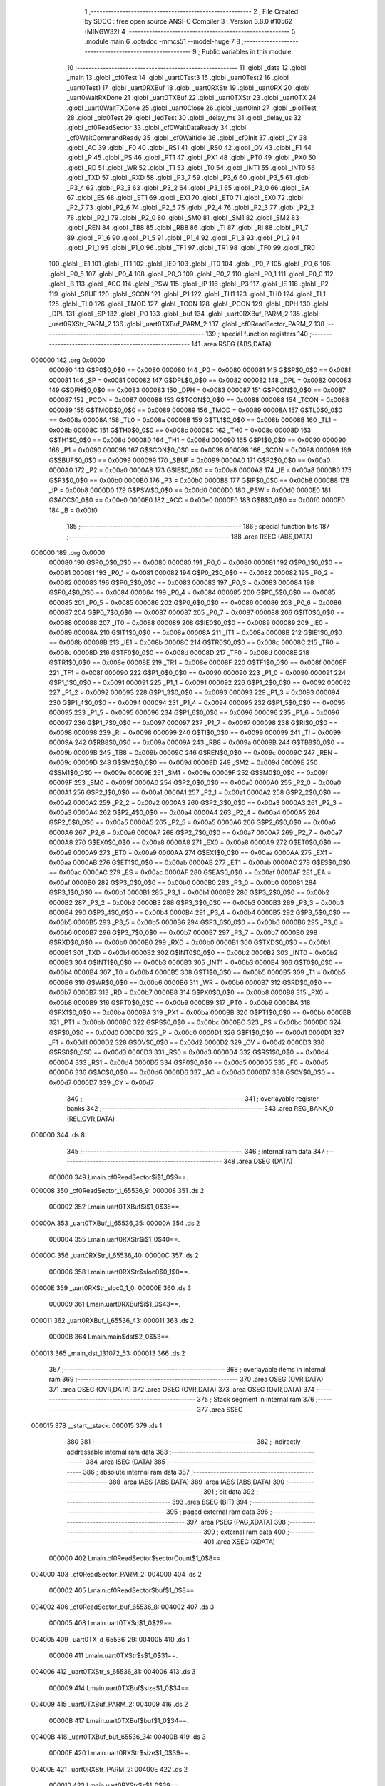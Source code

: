                                       1 ;--------------------------------------------------------
                                      2 ; File Created by SDCC : free open source ANSI-C Compiler
                                      3 ; Version 3.8.0 #10562 (MINGW32)
                                      4 ;--------------------------------------------------------
                                      5 	.module main
                                      6 	.optsdcc -mmcs51 --model-huge
                                      7 	
                                      8 ;--------------------------------------------------------
                                      9 ; Public variables in this module
                                     10 ;--------------------------------------------------------
                                     11 	.globl _data
                                     12 	.globl _main
                                     13 	.globl _cf0Test
                                     14 	.globl _uart0Test3
                                     15 	.globl _uart0Test2
                                     16 	.globl _uart0Test1
                                     17 	.globl _uart0RXBuf
                                     18 	.globl _uart0RXStr
                                     19 	.globl _uart0RX
                                     20 	.globl _uart0WaitRXDone
                                     21 	.globl _uart0TXBuf
                                     22 	.globl _uart0TXStr
                                     23 	.globl _uart0TX
                                     24 	.globl _uart0WaitTXDone
                                     25 	.globl _uart0Close
                                     26 	.globl _uart0Init
                                     27 	.globl _pio1Test
                                     28 	.globl _pio0Test
                                     29 	.globl _ledTest
                                     30 	.globl _delay_ms
                                     31 	.globl _delay_us
                                     32 	.globl _cf0ReadSector
                                     33 	.globl _cf0WaitDataReady
                                     34 	.globl _cf0WaitCommandReady
                                     35 	.globl _cf0WaitIdle
                                     36 	.globl _cf0Init
                                     37 	.globl _CY
                                     38 	.globl _AC
                                     39 	.globl _F0
                                     40 	.globl _RS1
                                     41 	.globl _RS0
                                     42 	.globl _OV
                                     43 	.globl _F1
                                     44 	.globl _P
                                     45 	.globl _PS
                                     46 	.globl _PT1
                                     47 	.globl _PX1
                                     48 	.globl _PT0
                                     49 	.globl _PX0
                                     50 	.globl _RD
                                     51 	.globl _WR
                                     52 	.globl _T1
                                     53 	.globl _T0
                                     54 	.globl _INT1
                                     55 	.globl _INT0
                                     56 	.globl _TXD
                                     57 	.globl _RXD
                                     58 	.globl _P3_7
                                     59 	.globl _P3_6
                                     60 	.globl _P3_5
                                     61 	.globl _P3_4
                                     62 	.globl _P3_3
                                     63 	.globl _P3_2
                                     64 	.globl _P3_1
                                     65 	.globl _P3_0
                                     66 	.globl _EA
                                     67 	.globl _ES
                                     68 	.globl _ET1
                                     69 	.globl _EX1
                                     70 	.globl _ET0
                                     71 	.globl _EX0
                                     72 	.globl _P2_7
                                     73 	.globl _P2_6
                                     74 	.globl _P2_5
                                     75 	.globl _P2_4
                                     76 	.globl _P2_3
                                     77 	.globl _P2_2
                                     78 	.globl _P2_1
                                     79 	.globl _P2_0
                                     80 	.globl _SM0
                                     81 	.globl _SM1
                                     82 	.globl _SM2
                                     83 	.globl _REN
                                     84 	.globl _TB8
                                     85 	.globl _RB8
                                     86 	.globl _TI
                                     87 	.globl _RI
                                     88 	.globl _P1_7
                                     89 	.globl _P1_6
                                     90 	.globl _P1_5
                                     91 	.globl _P1_4
                                     92 	.globl _P1_3
                                     93 	.globl _P1_2
                                     94 	.globl _P1_1
                                     95 	.globl _P1_0
                                     96 	.globl _TF1
                                     97 	.globl _TR1
                                     98 	.globl _TF0
                                     99 	.globl _TR0
                                    100 	.globl _IE1
                                    101 	.globl _IT1
                                    102 	.globl _IE0
                                    103 	.globl _IT0
                                    104 	.globl _P0_7
                                    105 	.globl _P0_6
                                    106 	.globl _P0_5
                                    107 	.globl _P0_4
                                    108 	.globl _P0_3
                                    109 	.globl _P0_2
                                    110 	.globl _P0_1
                                    111 	.globl _P0_0
                                    112 	.globl _B
                                    113 	.globl _ACC
                                    114 	.globl _PSW
                                    115 	.globl _IP
                                    116 	.globl _P3
                                    117 	.globl _IE
                                    118 	.globl _P2
                                    119 	.globl _SBUF
                                    120 	.globl _SCON
                                    121 	.globl _P1
                                    122 	.globl _TH1
                                    123 	.globl _TH0
                                    124 	.globl _TL1
                                    125 	.globl _TL0
                                    126 	.globl _TMOD
                                    127 	.globl _TCON
                                    128 	.globl _PCON
                                    129 	.globl _DPH
                                    130 	.globl _DPL
                                    131 	.globl _SP
                                    132 	.globl _P0
                                    133 	.globl _buf
                                    134 	.globl _uart0RXBuf_PARM_2
                                    135 	.globl _uart0RXStr_PARM_2
                                    136 	.globl _uart0TXBuf_PARM_2
                                    137 	.globl _cf0ReadSector_PARM_2
                                    138 ;--------------------------------------------------------
                                    139 ; special function registers
                                    140 ;--------------------------------------------------------
                                    141 	.area RSEG    (ABS,DATA)
      000000                        142 	.org 0x0000
                           000080   143 G$P0$0_0$0 == 0x0080
                           000080   144 _P0	=	0x0080
                           000081   145 G$SP$0_0$0 == 0x0081
                           000081   146 _SP	=	0x0081
                           000082   147 G$DPL$0_0$0 == 0x0082
                           000082   148 _DPL	=	0x0082
                           000083   149 G$DPH$0_0$0 == 0x0083
                           000083   150 _DPH	=	0x0083
                           000087   151 G$PCON$0_0$0 == 0x0087
                           000087   152 _PCON	=	0x0087
                           000088   153 G$TCON$0_0$0 == 0x0088
                           000088   154 _TCON	=	0x0088
                           000089   155 G$TMOD$0_0$0 == 0x0089
                           000089   156 _TMOD	=	0x0089
                           00008A   157 G$TL0$0_0$0 == 0x008a
                           00008A   158 _TL0	=	0x008a
                           00008B   159 G$TL1$0_0$0 == 0x008b
                           00008B   160 _TL1	=	0x008b
                           00008C   161 G$TH0$0_0$0 == 0x008c
                           00008C   162 _TH0	=	0x008c
                           00008D   163 G$TH1$0_0$0 == 0x008d
                           00008D   164 _TH1	=	0x008d
                           000090   165 G$P1$0_0$0 == 0x0090
                           000090   166 _P1	=	0x0090
                           000098   167 G$SCON$0_0$0 == 0x0098
                           000098   168 _SCON	=	0x0098
                           000099   169 G$SBUF$0_0$0 == 0x0099
                           000099   170 _SBUF	=	0x0099
                           0000A0   171 G$P2$0_0$0 == 0x00a0
                           0000A0   172 _P2	=	0x00a0
                           0000A8   173 G$IE$0_0$0 == 0x00a8
                           0000A8   174 _IE	=	0x00a8
                           0000B0   175 G$P3$0_0$0 == 0x00b0
                           0000B0   176 _P3	=	0x00b0
                           0000B8   177 G$IP$0_0$0 == 0x00b8
                           0000B8   178 _IP	=	0x00b8
                           0000D0   179 G$PSW$0_0$0 == 0x00d0
                           0000D0   180 _PSW	=	0x00d0
                           0000E0   181 G$ACC$0_0$0 == 0x00e0
                           0000E0   182 _ACC	=	0x00e0
                           0000F0   183 G$B$0_0$0 == 0x00f0
                           0000F0   184 _B	=	0x00f0
                                    185 ;--------------------------------------------------------
                                    186 ; special function bits
                                    187 ;--------------------------------------------------------
                                    188 	.area RSEG    (ABS,DATA)
      000000                        189 	.org 0x0000
                           000080   190 G$P0_0$0_0$0 == 0x0080
                           000080   191 _P0_0	=	0x0080
                           000081   192 G$P0_1$0_0$0 == 0x0081
                           000081   193 _P0_1	=	0x0081
                           000082   194 G$P0_2$0_0$0 == 0x0082
                           000082   195 _P0_2	=	0x0082
                           000083   196 G$P0_3$0_0$0 == 0x0083
                           000083   197 _P0_3	=	0x0083
                           000084   198 G$P0_4$0_0$0 == 0x0084
                           000084   199 _P0_4	=	0x0084
                           000085   200 G$P0_5$0_0$0 == 0x0085
                           000085   201 _P0_5	=	0x0085
                           000086   202 G$P0_6$0_0$0 == 0x0086
                           000086   203 _P0_6	=	0x0086
                           000087   204 G$P0_7$0_0$0 == 0x0087
                           000087   205 _P0_7	=	0x0087
                           000088   206 G$IT0$0_0$0 == 0x0088
                           000088   207 _IT0	=	0x0088
                           000089   208 G$IE0$0_0$0 == 0x0089
                           000089   209 _IE0	=	0x0089
                           00008A   210 G$IT1$0_0$0 == 0x008a
                           00008A   211 _IT1	=	0x008a
                           00008B   212 G$IE1$0_0$0 == 0x008b
                           00008B   213 _IE1	=	0x008b
                           00008C   214 G$TR0$0_0$0 == 0x008c
                           00008C   215 _TR0	=	0x008c
                           00008D   216 G$TF0$0_0$0 == 0x008d
                           00008D   217 _TF0	=	0x008d
                           00008E   218 G$TR1$0_0$0 == 0x008e
                           00008E   219 _TR1	=	0x008e
                           00008F   220 G$TF1$0_0$0 == 0x008f
                           00008F   221 _TF1	=	0x008f
                           000090   222 G$P1_0$0_0$0 == 0x0090
                           000090   223 _P1_0	=	0x0090
                           000091   224 G$P1_1$0_0$0 == 0x0091
                           000091   225 _P1_1	=	0x0091
                           000092   226 G$P1_2$0_0$0 == 0x0092
                           000092   227 _P1_2	=	0x0092
                           000093   228 G$P1_3$0_0$0 == 0x0093
                           000093   229 _P1_3	=	0x0093
                           000094   230 G$P1_4$0_0$0 == 0x0094
                           000094   231 _P1_4	=	0x0094
                           000095   232 G$P1_5$0_0$0 == 0x0095
                           000095   233 _P1_5	=	0x0095
                           000096   234 G$P1_6$0_0$0 == 0x0096
                           000096   235 _P1_6	=	0x0096
                           000097   236 G$P1_7$0_0$0 == 0x0097
                           000097   237 _P1_7	=	0x0097
                           000098   238 G$RI$0_0$0 == 0x0098
                           000098   239 _RI	=	0x0098
                           000099   240 G$TI$0_0$0 == 0x0099
                           000099   241 _TI	=	0x0099
                           00009A   242 G$RB8$0_0$0 == 0x009a
                           00009A   243 _RB8	=	0x009a
                           00009B   244 G$TB8$0_0$0 == 0x009b
                           00009B   245 _TB8	=	0x009b
                           00009C   246 G$REN$0_0$0 == 0x009c
                           00009C   247 _REN	=	0x009c
                           00009D   248 G$SM2$0_0$0 == 0x009d
                           00009D   249 _SM2	=	0x009d
                           00009E   250 G$SM1$0_0$0 == 0x009e
                           00009E   251 _SM1	=	0x009e
                           00009F   252 G$SM0$0_0$0 == 0x009f
                           00009F   253 _SM0	=	0x009f
                           0000A0   254 G$P2_0$0_0$0 == 0x00a0
                           0000A0   255 _P2_0	=	0x00a0
                           0000A1   256 G$P2_1$0_0$0 == 0x00a1
                           0000A1   257 _P2_1	=	0x00a1
                           0000A2   258 G$P2_2$0_0$0 == 0x00a2
                           0000A2   259 _P2_2	=	0x00a2
                           0000A3   260 G$P2_3$0_0$0 == 0x00a3
                           0000A3   261 _P2_3	=	0x00a3
                           0000A4   262 G$P2_4$0_0$0 == 0x00a4
                           0000A4   263 _P2_4	=	0x00a4
                           0000A5   264 G$P2_5$0_0$0 == 0x00a5
                           0000A5   265 _P2_5	=	0x00a5
                           0000A6   266 G$P2_6$0_0$0 == 0x00a6
                           0000A6   267 _P2_6	=	0x00a6
                           0000A7   268 G$P2_7$0_0$0 == 0x00a7
                           0000A7   269 _P2_7	=	0x00a7
                           0000A8   270 G$EX0$0_0$0 == 0x00a8
                           0000A8   271 _EX0	=	0x00a8
                           0000A9   272 G$ET0$0_0$0 == 0x00a9
                           0000A9   273 _ET0	=	0x00a9
                           0000AA   274 G$EX1$0_0$0 == 0x00aa
                           0000AA   275 _EX1	=	0x00aa
                           0000AB   276 G$ET1$0_0$0 == 0x00ab
                           0000AB   277 _ET1	=	0x00ab
                           0000AC   278 G$ES$0_0$0 == 0x00ac
                           0000AC   279 _ES	=	0x00ac
                           0000AF   280 G$EA$0_0$0 == 0x00af
                           0000AF   281 _EA	=	0x00af
                           0000B0   282 G$P3_0$0_0$0 == 0x00b0
                           0000B0   283 _P3_0	=	0x00b0
                           0000B1   284 G$P3_1$0_0$0 == 0x00b1
                           0000B1   285 _P3_1	=	0x00b1
                           0000B2   286 G$P3_2$0_0$0 == 0x00b2
                           0000B2   287 _P3_2	=	0x00b2
                           0000B3   288 G$P3_3$0_0$0 == 0x00b3
                           0000B3   289 _P3_3	=	0x00b3
                           0000B4   290 G$P3_4$0_0$0 == 0x00b4
                           0000B4   291 _P3_4	=	0x00b4
                           0000B5   292 G$P3_5$0_0$0 == 0x00b5
                           0000B5   293 _P3_5	=	0x00b5
                           0000B6   294 G$P3_6$0_0$0 == 0x00b6
                           0000B6   295 _P3_6	=	0x00b6
                           0000B7   296 G$P3_7$0_0$0 == 0x00b7
                           0000B7   297 _P3_7	=	0x00b7
                           0000B0   298 G$RXD$0_0$0 == 0x00b0
                           0000B0   299 _RXD	=	0x00b0
                           0000B1   300 G$TXD$0_0$0 == 0x00b1
                           0000B1   301 _TXD	=	0x00b1
                           0000B2   302 G$INT0$0_0$0 == 0x00b2
                           0000B2   303 _INT0	=	0x00b2
                           0000B3   304 G$INT1$0_0$0 == 0x00b3
                           0000B3   305 _INT1	=	0x00b3
                           0000B4   306 G$T0$0_0$0 == 0x00b4
                           0000B4   307 _T0	=	0x00b4
                           0000B5   308 G$T1$0_0$0 == 0x00b5
                           0000B5   309 _T1	=	0x00b5
                           0000B6   310 G$WR$0_0$0 == 0x00b6
                           0000B6   311 _WR	=	0x00b6
                           0000B7   312 G$RD$0_0$0 == 0x00b7
                           0000B7   313 _RD	=	0x00b7
                           0000B8   314 G$PX0$0_0$0 == 0x00b8
                           0000B8   315 _PX0	=	0x00b8
                           0000B9   316 G$PT0$0_0$0 == 0x00b9
                           0000B9   317 _PT0	=	0x00b9
                           0000BA   318 G$PX1$0_0$0 == 0x00ba
                           0000BA   319 _PX1	=	0x00ba
                           0000BB   320 G$PT1$0_0$0 == 0x00bb
                           0000BB   321 _PT1	=	0x00bb
                           0000BC   322 G$PS$0_0$0 == 0x00bc
                           0000BC   323 _PS	=	0x00bc
                           0000D0   324 G$P$0_0$0 == 0x00d0
                           0000D0   325 _P	=	0x00d0
                           0000D1   326 G$F1$0_0$0 == 0x00d1
                           0000D1   327 _F1	=	0x00d1
                           0000D2   328 G$OV$0_0$0 == 0x00d2
                           0000D2   329 _OV	=	0x00d2
                           0000D3   330 G$RS0$0_0$0 == 0x00d3
                           0000D3   331 _RS0	=	0x00d3
                           0000D4   332 G$RS1$0_0$0 == 0x00d4
                           0000D4   333 _RS1	=	0x00d4
                           0000D5   334 G$F0$0_0$0 == 0x00d5
                           0000D5   335 _F0	=	0x00d5
                           0000D6   336 G$AC$0_0$0 == 0x00d6
                           0000D6   337 _AC	=	0x00d6
                           0000D7   338 G$CY$0_0$0 == 0x00d7
                           0000D7   339 _CY	=	0x00d7
                                    340 ;--------------------------------------------------------
                                    341 ; overlayable register banks
                                    342 ;--------------------------------------------------------
                                    343 	.area REG_BANK_0	(REL,OVR,DATA)
      000000                        344 	.ds 8
                                    345 ;--------------------------------------------------------
                                    346 ; internal ram data
                                    347 ;--------------------------------------------------------
                                    348 	.area DSEG    (DATA)
                           000000   349 Lmain.cf0ReadSector$i$1_0$9==.
      000008                        350 _cf0ReadSector_i_65536_9:
      000008                        351 	.ds 2
                           000002   352 Lmain.uart0TXBuf$i$1_0$35==.
      00000A                        353 _uart0TXBuf_i_65536_35:
      00000A                        354 	.ds 2
                           000004   355 Lmain.uart0RXStr$i$1_0$40==.
      00000C                        356 _uart0RXStr_i_65536_40:
      00000C                        357 	.ds 2
                           000006   358 Lmain.uart0RXStr$sloc0$0_1$0==.
      00000E                        359 _uart0RXStr_sloc0_1_0:
      00000E                        360 	.ds 3
                           000009   361 Lmain.uart0RXBuf$i$1_0$43==.
      000011                        362 _uart0RXBuf_i_65536_43:
      000011                        363 	.ds 2
                           00000B   364 Lmain.main$dst$2_0$53==.
      000013                        365 _main_dst_131072_53:
      000013                        366 	.ds 2
                                    367 ;--------------------------------------------------------
                                    368 ; overlayable items in internal ram 
                                    369 ;--------------------------------------------------------
                                    370 	.area	OSEG    (OVR,DATA)
                                    371 	.area	OSEG    (OVR,DATA)
                                    372 	.area	OSEG    (OVR,DATA)
                                    373 	.area	OSEG    (OVR,DATA)
                                    374 ;--------------------------------------------------------
                                    375 ; Stack segment in internal ram 
                                    376 ;--------------------------------------------------------
                                    377 	.area	SSEG
      000015                        378 __start__stack:
      000015                        379 	.ds	1
                                    380 
                                    381 ;--------------------------------------------------------
                                    382 ; indirectly addressable internal ram data
                                    383 ;--------------------------------------------------------
                                    384 	.area ISEG    (DATA)
                                    385 ;--------------------------------------------------------
                                    386 ; absolute internal ram data
                                    387 ;--------------------------------------------------------
                                    388 	.area IABS    (ABS,DATA)
                                    389 	.area IABS    (ABS,DATA)
                                    390 ;--------------------------------------------------------
                                    391 ; bit data
                                    392 ;--------------------------------------------------------
                                    393 	.area BSEG    (BIT)
                                    394 ;--------------------------------------------------------
                                    395 ; paged external ram data
                                    396 ;--------------------------------------------------------
                                    397 	.area PSEG    (PAG,XDATA)
                                    398 ;--------------------------------------------------------
                                    399 ; external ram data
                                    400 ;--------------------------------------------------------
                                    401 	.area XSEG    (XDATA)
                           000000   402 Lmain.cf0ReadSector$sectorCount$1_0$8==.
      004000                        403 _cf0ReadSector_PARM_2:
      004000                        404 	.ds 2
                           000002   405 Lmain.cf0ReadSector$buf$1_0$8==.
      004002                        406 _cf0ReadSector_buf_65536_8:
      004002                        407 	.ds 3
                           000005   408 Lmain.uart0TX$d$1_0$29==.
      004005                        409 _uart0TX_d_65536_29:
      004005                        410 	.ds 1
                           000006   411 Lmain.uart0TXStr$s$1_0$31==.
      004006                        412 _uart0TXStr_s_65536_31:
      004006                        413 	.ds 3
                           000009   414 Lmain.uart0TXBuf$size$1_0$34==.
      004009                        415 _uart0TXBuf_PARM_2:
      004009                        416 	.ds 2
                           00000B   417 Lmain.uart0TXBuf$buf$1_0$34==.
      00400B                        418 _uart0TXBuf_buf_65536_34:
      00400B                        419 	.ds 3
                           00000E   420 Lmain.uart0RXStr$size$1_0$39==.
      00400E                        421 _uart0RXStr_PARM_2:
      00400E                        422 	.ds 2
                           000010   423 Lmain.uart0RXStr$s$1_0$39==.
      004010                        424 _uart0RXStr_s_65536_39:
      004010                        425 	.ds 3
                           000013   426 Lmain.uart0RXBuf$size$1_0$42==.
      004013                        427 _uart0RXBuf_PARM_2:
      004013                        428 	.ds 2
                           000015   429 Lmain.uart0RXBuf$buf$1_0$42==.
      004015                        430 _uart0RXBuf_buf_65536_42:
      004015                        431 	.ds 3
                           000018   432 G$buf$0_0$0==.
      004018                        433 _buf::
      004018                        434 	.ds 512
                                    435 ;--------------------------------------------------------
                                    436 ; absolute external ram data
                                    437 ;--------------------------------------------------------
                                    438 	.area XABS    (ABS,XDATA)
                                    439 ;--------------------------------------------------------
                                    440 ; external initialized ram data
                                    441 ;--------------------------------------------------------
                                    442 	.area XISEG   (XDATA)
                                    443 	.area HOME    (CODE)
                                    444 	.area GSINIT0 (CODE)
                                    445 	.area GSINIT1 (CODE)
                                    446 	.area GSINIT2 (CODE)
                                    447 	.area GSINIT3 (CODE)
                                    448 	.area GSINIT4 (CODE)
                                    449 	.area GSINIT5 (CODE)
                                    450 	.area GSINIT  (CODE)
                                    451 	.area GSFINAL (CODE)
                                    452 	.area CSEG    (CODE)
                                    453 ;--------------------------------------------------------
                                    454 ; interrupt vector 
                                    455 ;--------------------------------------------------------
                                    456 	.area HOME    (CODE)
      000000                        457 __interrupt_vect:
      000000 02 00 1B         [24]  458 	ljmp	__sdcc_gsinit_startup
                                    459 ;--------------------------------------------------------
                                    460 ; global & static initialisations
                                    461 ;--------------------------------------------------------
                                    462 	.area HOME    (CODE)
                                    463 	.area GSINIT  (CODE)
                                    464 	.area GSFINAL (CODE)
                                    465 	.area GSINIT  (CODE)
                                    466 	.globl __sdcc_gsinit_startup
                                    467 	.globl __sdcc_program_startup
                                    468 	.globl __start__stack
                                    469 	.globl __mcs51_genXINIT
                                    470 	.globl __mcs51_genXRAMCLEAR
                                    471 	.globl __mcs51_genRAMCLEAR
                                    472 	.area GSFINAL (CODE)
      000074 02 00 03         [24]  473 	ljmp	__sdcc_program_startup
                                    474 ;--------------------------------------------------------
                                    475 ; Home
                                    476 ;--------------------------------------------------------
                                    477 	.area HOME    (CODE)
                                    478 	.area HOME    (CODE)
      000003                        479 __sdcc_program_startup:
      000003 02 06 07         [24]  480 	ljmp	_main
                                    481 ;	return from main will return to caller
                                    482 ;--------------------------------------------------------
                                    483 ; code
                                    484 ;--------------------------------------------------------
                                    485 	.area CSEG    (CODE)
                                    486 ;------------------------------------------------------------
                                    487 ;Allocation info for local variables in function 'cf0Init'
                                    488 ;------------------------------------------------------------
                           000000   489 	G$cf0Init$0$0 ==.
                           000000   490 	C$main.c$174$0_0$1 ==.
                                    491 ;	main.c:174: void cf0Init()
                                    492 ;	-----------------------------------------
                                    493 ;	 function cf0Init
                                    494 ;	-----------------------------------------
      000077                        495 _cf0Init:
                           000007   496 	ar7 = 0x07
                           000006   497 	ar6 = 0x06
                           000005   498 	ar5 = 0x05
                           000004   499 	ar4 = 0x04
                           000003   500 	ar3 = 0x03
                           000002   501 	ar2 = 0x02
                           000001   502 	ar1 = 0x01
                           000000   503 	ar0 = 0x00
                           000000   504 	C$main.c$176$1_0$1 ==.
                                    505 ;	main.c:176: cf0WriteFeatures(0x01); //  set 8 bit mode to features port
      000077 90 FF 21         [24]  506 	mov	dptr,#0xff21
      00007A 74 01            [12]  507 	mov	a,#0x01
      00007C F0               [24]  508 	movx	@dptr,a
                           000006   509 	C$main.c$178$1_0$1 ==.
                                    510 ;	main.c:178: cf0WriteCommand(0xef);  // command 'set features'
      00007D 90 FF 27         [24]  511 	mov	dptr,#0xff27
      000080 74 EF            [12]  512 	mov	a,#0xef
      000082 F0               [24]  513 	movx	@dptr,a
                           00000C   514 	C$main.c$179$1_0$1 ==.
                                    515 ;	main.c:179: }
                           00000C   516 	C$main.c$179$1_0$1 ==.
                           00000C   517 	XG$cf0Init$0$0 ==.
      000083 02 00 18         [24]  518 	ljmp	__sdcc_banked_ret
                                    519 ;------------------------------------------------------------
                                    520 ;Allocation info for local variables in function 'cf0WaitIdle'
                                    521 ;------------------------------------------------------------
                                    522 ;status                    Allocated to registers r7 
                                    523 ;------------------------------------------------------------
                           00000F   524 	G$cf0WaitIdle$0$0 ==.
                           00000F   525 	C$main.c$181$1_0$2 ==.
                                    526 ;	main.c:181: void cf0WaitIdle()
                                    527 ;	-----------------------------------------
                                    528 ;	 function cf0WaitIdle
                                    529 ;	-----------------------------------------
      000086                        530 _cf0WaitIdle:
                           00000F   531 	C$main.c$184$1_0$2 ==.
                                    532 ;	main.c:184: do
      000086                        533 00101$:
                           00000F   534 	C$main.c$186$2_0$3 ==.
                                    535 ;	main.c:186: status = cf0ReadStatus();
      000086 90 FF 27         [24]  536 	mov	dptr,#0xff27
      000089 E0               [24]  537 	movx	a,@dptr
                           000013   538 	C$main.c$187$1_0$2 ==.
                                    539 ;	main.c:187: }while((status & 0x80)!=0);
      00008A FF               [12]  540 	mov	r7,a
      00008B 20 E7 F8         [24]  541 	jb	acc.7,00101$
                           000017   542 	C$main.c$188$1_0$2 ==.
                                    543 ;	main.c:188: }
                           000017   544 	C$main.c$188$1_0$2 ==.
                           000017   545 	XG$cf0WaitIdle$0$0 ==.
      00008E 02 00 18         [24]  546 	ljmp	__sdcc_banked_ret
                                    547 ;------------------------------------------------------------
                                    548 ;Allocation info for local variables in function 'cf0WaitCommandReady'
                                    549 ;------------------------------------------------------------
                                    550 ;status                    Allocated to registers r7 
                                    551 ;------------------------------------------------------------
                           00001A   552 	G$cf0WaitCommandReady$0$0 ==.
                           00001A   553 	C$main.c$190$1_0$4 ==.
                                    554 ;	main.c:190: void cf0WaitCommandReady()
                                    555 ;	-----------------------------------------
                                    556 ;	 function cf0WaitCommandReady
                                    557 ;	-----------------------------------------
      000091                        558 _cf0WaitCommandReady:
                           00001A   559 	C$main.c$193$1_0$4 ==.
                                    560 ;	main.c:193: do
      000091                        561 00101$:
                           00001A   562 	C$main.c$195$2_0$5 ==.
                                    563 ;	main.c:195: status = cf0ReadStatus();
      000091 90 FF 27         [24]  564 	mov	dptr,#0xff27
      000094 E0               [24]  565 	movx	a,@dptr
      000095 FF               [12]  566 	mov	r7,a
                           00001F   567 	C$main.c$196$1_0$4 ==.
                                    568 ;	main.c:196: }while((status & 0xc0)!=0x40);
      000096 53 07 C0         [24]  569 	anl	ar7,#0xc0
      000099 7E 00            [12]  570 	mov	r6,#0x00
      00009B BF 40 F3         [24]  571 	cjne	r7,#0x40,00101$
      00009E BE 00 F0         [24]  572 	cjne	r6,#0x00,00101$
                           00002A   573 	C$main.c$197$1_0$4 ==.
                                    574 ;	main.c:197: }
                           00002A   575 	C$main.c$197$1_0$4 ==.
                           00002A   576 	XG$cf0WaitCommandReady$0$0 ==.
      0000A1 02 00 18         [24]  577 	ljmp	__sdcc_banked_ret
                                    578 ;------------------------------------------------------------
                                    579 ;Allocation info for local variables in function 'cf0WaitDataReady'
                                    580 ;------------------------------------------------------------
                                    581 ;status                    Allocated to registers r7 
                                    582 ;------------------------------------------------------------
                           00002D   583 	G$cf0WaitDataReady$0$0 ==.
                           00002D   584 	C$main.c$199$1_0$6 ==.
                                    585 ;	main.c:199: void cf0WaitDataReady()
                                    586 ;	-----------------------------------------
                                    587 ;	 function cf0WaitDataReady
                                    588 ;	-----------------------------------------
      0000A4                        589 _cf0WaitDataReady:
                           00002D   590 	C$main.c$202$1_0$6 ==.
                                    591 ;	main.c:202: do
      0000A4                        592 00101$:
                           00002D   593 	C$main.c$204$2_0$7 ==.
                                    594 ;	main.c:204: status = cf0ReadStatus();
      0000A4 90 FF 27         [24]  595 	mov	dptr,#0xff27
      0000A7 E0               [24]  596 	movx	a,@dptr
      0000A8 FF               [12]  597 	mov	r7,a
                           000032   598 	C$main.c$205$1_0$6 ==.
                                    599 ;	main.c:205: }while((status & 0x88)!=0x08);
      0000A9 53 07 88         [24]  600 	anl	ar7,#0x88
      0000AC 7E 00            [12]  601 	mov	r6,#0x00
      0000AE BF 08 F3         [24]  602 	cjne	r7,#0x08,00101$
      0000B1 BE 00 F0         [24]  603 	cjne	r6,#0x00,00101$
                           00003D   604 	C$main.c$206$1_0$6 ==.
                                    605 ;	main.c:206: }
                           00003D   606 	C$main.c$206$1_0$6 ==.
                           00003D   607 	XG$cf0WaitDataReady$0$0 ==.
      0000B4 02 00 18         [24]  608 	ljmp	__sdcc_banked_ret
                                    609 ;------------------------------------------------------------
                                    610 ;Allocation info for local variables in function 'cf0ReadSector'
                                    611 ;------------------------------------------------------------
                                    612 ;status                    Allocated to registers r7 
                                    613 ;i                         Allocated with name '_cf0ReadSector_i_65536_9'
                                    614 ;idx                       Allocated to registers 
                                    615 ;sectorCount               Allocated with name '_cf0ReadSector_PARM_2'
                                    616 ;buf                       Allocated with name '_cf0ReadSector_buf_65536_8'
                                    617 ;------------------------------------------------------------
                           000040   618 	G$cf0ReadSector$0$0 ==.
                           000040   619 	C$main.c$209$1_0$9 ==.
                                    620 ;	main.c:209: void cf0ReadSector(char* buf, unsigned int sectorCount)
                                    621 ;	-----------------------------------------
                                    622 ;	 function cf0ReadSector
                                    623 ;	-----------------------------------------
      0000B7                        624 _cf0ReadSector:
      0000B7 AF F0            [24]  625 	mov	r7,b
      0000B9 AE 83            [24]  626 	mov	r6,dph
      0000BB E5 82            [12]  627 	mov	a,dpl
      0000BD 90 40 02         [24]  628 	mov	dptr,#_cf0ReadSector_buf_65536_8
      0000C0 F0               [24]  629 	movx	@dptr,a
      0000C1 EE               [12]  630 	mov	a,r6
      0000C2 A3               [24]  631 	inc	dptr
      0000C3 F0               [24]  632 	movx	@dptr,a
      0000C4 EF               [12]  633 	mov	a,r7
      0000C5 A3               [24]  634 	inc	dptr
      0000C6 F0               [24]  635 	movx	@dptr,a
                           000050   636 	C$main.c$215$1_0$9 ==.
                                    637 ;	main.c:215: P1 = 0xe1;
      0000C7 75 90 E1         [24]  638 	mov	_P1,#0xe1
                           000053   639 	C$main.c$216$1_0$9 ==.
                                    640 ;	main.c:216: cf0WaitIdle();
      0000CA 78 86            [12]  641 	mov	r0,#_cf0WaitIdle
      0000CC 79 00            [12]  642 	mov	r1,#(_cf0WaitIdle >> 8)
      0000CE 7A 00            [12]  643 	mov	r2,#(_cf0WaitIdle >> 16)
      0000D0 12 00 06         [24]  644 	lcall	__sdcc_banked_call
                           00005C   645 	C$main.c$218$1_0$9 ==.
                                    646 ;	main.c:218: P1 = 0xe2;
      0000D3 75 90 E2         [24]  647 	mov	_P1,#0xe2
                           00005F   648 	C$main.c$219$1_0$9 ==.
                                    649 ;	main.c:219: cf0WriteSectorCount(0x01);
      0000D6 90 FF 22         [24]  650 	mov	dptr,#0xff22
      0000D9 74 01            [12]  651 	mov	a,#0x01
      0000DB F0               [24]  652 	movx	@dptr,a
                           000065   653 	C$main.c$221$1_0$9 ==.
                                    654 ;	main.c:221: P1 = 0xe3;
      0000DC 75 90 E3         [24]  655 	mov	_P1,#0xe3
                           000068   656 	C$main.c$222$1_0$9 ==.
                                    657 ;	main.c:222: cf0WaitIdle();
      0000DF 78 86            [12]  658 	mov	r0,#_cf0WaitIdle
      0000E1 79 00            [12]  659 	mov	r1,#(_cf0WaitIdle >> 8)
      0000E3 7A 00            [12]  660 	mov	r2,#(_cf0WaitIdle >> 16)
      0000E5 12 00 06         [24]  661 	lcall	__sdcc_banked_call
                           000071   662 	C$main.c$224$1_0$9 ==.
                                    663 ;	main.c:224: P1 = 0xe4;
      0000E8 75 90 E4         [24]  664 	mov	_P1,#0xe4
                           000074   665 	C$main.c$225$1_0$9 ==.
                                    666 ;	main.c:225: cf0WriteLBA0(0x00);
      0000EB 90 FF 23         [24]  667 	mov	dptr,#0xff23
      0000EE E4               [12]  668 	clr	a
      0000EF F0               [24]  669 	movx	@dptr,a
                           000079   670 	C$main.c$227$1_0$9 ==.
                                    671 ;	main.c:227: P1 = 0xe5;
      0000F0 75 90 E5         [24]  672 	mov	_P1,#0xe5
                           00007C   673 	C$main.c$228$1_0$9 ==.
                                    674 ;	main.c:228: cf0WaitIdle();
      0000F3 78 86            [12]  675 	mov	r0,#_cf0WaitIdle
      0000F5 79 00            [12]  676 	mov	r1,#(_cf0WaitIdle >> 8)
      0000F7 7A 00            [12]  677 	mov	r2,#(_cf0WaitIdle >> 16)
      0000F9 12 00 06         [24]  678 	lcall	__sdcc_banked_call
                           000085   679 	C$main.c$230$1_0$9 ==.
                                    680 ;	main.c:230: P1 = 0xe6;
      0000FC 75 90 E6         [24]  681 	mov	_P1,#0xe6
                           000088   682 	C$main.c$231$1_0$9 ==.
                                    683 ;	main.c:231: cf0WriteLBA1(0x00);
      0000FF 90 FF 24         [24]  684 	mov	dptr,#0xff24
      000102 E4               [12]  685 	clr	a
      000103 F0               [24]  686 	movx	@dptr,a
                           00008D   687 	C$main.c$233$1_0$9 ==.
                                    688 ;	main.c:233: P1 = 0xe7;
      000104 75 90 E7         [24]  689 	mov	_P1,#0xe7
                           000090   690 	C$main.c$234$1_0$9 ==.
                                    691 ;	main.c:234: cf0WaitIdle();
      000107 78 86            [12]  692 	mov	r0,#_cf0WaitIdle
      000109 79 00            [12]  693 	mov	r1,#(_cf0WaitIdle >> 8)
      00010B 7A 00            [12]  694 	mov	r2,#(_cf0WaitIdle >> 16)
      00010D 12 00 06         [24]  695 	lcall	__sdcc_banked_call
                           000099   696 	C$main.c$236$1_0$9 ==.
                                    697 ;	main.c:236: P1 = 0xe8;
      000110 75 90 E8         [24]  698 	mov	_P1,#0xe8
                           00009C   699 	C$main.c$237$1_0$9 ==.
                                    700 ;	main.c:237: cf0WriteLBA2(0x00);
      000113 90 FF 25         [24]  701 	mov	dptr,#0xff25
      000116 E4               [12]  702 	clr	a
      000117 F0               [24]  703 	movx	@dptr,a
                           0000A1   704 	C$main.c$239$1_0$9 ==.
                                    705 ;	main.c:239: P1 = 0xe9;
      000118 75 90 E9         [24]  706 	mov	_P1,#0xe9
                           0000A4   707 	C$main.c$240$1_0$9 ==.
                                    708 ;	main.c:240: cf0WaitIdle();
      00011B 78 86            [12]  709 	mov	r0,#_cf0WaitIdle
      00011D 79 00            [12]  710 	mov	r1,#(_cf0WaitIdle >> 8)
      00011F 7A 00            [12]  711 	mov	r2,#(_cf0WaitIdle >> 16)
      000121 12 00 06         [24]  712 	lcall	__sdcc_banked_call
                           0000AD   713 	C$main.c$242$1_0$9 ==.
                                    714 ;	main.c:242: P1 = 0xea;
      000124 75 90 EA         [24]  715 	mov	_P1,#0xea
                           0000B0   716 	C$main.c$243$1_0$9 ==.
                                    717 ;	main.c:243: cf0WriteLBA3(0xe0);
      000127 90 FF 26         [24]  718 	mov	dptr,#0xff26
      00012A 74 E0            [12]  719 	mov	a,#0xe0
      00012C F0               [24]  720 	movx	@dptr,a
                           0000B6   721 	C$main.c$245$1_0$9 ==.
                                    722 ;	main.c:245: do
      00012D                        723 00101$:
                           0000B6   724 	C$main.c$247$2_0$10 ==.
                                    725 ;	main.c:247: P1 = 0xeb;
      00012D 75 90 EB         [24]  726 	mov	_P1,#0xeb
                           0000B9   727 	C$main.c$248$2_0$10 ==.
                                    728 ;	main.c:248: cf0WaitCommandReady();
      000130 78 91            [12]  729 	mov	r0,#_cf0WaitCommandReady
      000132 79 00            [12]  730 	mov	r1,#(_cf0WaitCommandReady >> 8)
      000134 7A 00            [12]  731 	mov	r2,#(_cf0WaitCommandReady >> 16)
      000136 12 00 06         [24]  732 	lcall	__sdcc_banked_call
                           0000C2   733 	C$main.c$250$2_0$10 ==.
                                    734 ;	main.c:250: P1 = 0xec;
      000139 75 90 EC         [24]  735 	mov	_P1,#0xec
                           0000C5   736 	C$main.c$251$2_0$10 ==.
                                    737 ;	main.c:251: cf0WriteCommand(0x20);
      00013C 90 FF 27         [24]  738 	mov	dptr,#0xff27
      00013F 74 20            [12]  739 	mov	a,#0x20
      000141 F0               [24]  740 	movx	@dptr,a
                           0000CB   741 	C$main.c$253$2_0$10 ==.
                                    742 ;	main.c:253: P1 = 0xed;
      000142 75 90 ED         [24]  743 	mov	_P1,#0xed
                           0000CE   744 	C$main.c$254$2_0$10 ==.
                                    745 ;	main.c:254: cf0WaitDataReady();
      000145 78 A4            [12]  746 	mov	r0,#_cf0WaitDataReady
      000147 79 00            [12]  747 	mov	r1,#(_cf0WaitDataReady >> 8)
      000149 7A 00            [12]  748 	mov	r2,#(_cf0WaitDataReady >> 16)
      00014B 12 00 06         [24]  749 	lcall	__sdcc_banked_call
                           0000D7   750 	C$main.c$256$2_0$10 ==.
                                    751 ;	main.c:256: P1 = 0xee;
      00014E 75 90 EE         [24]  752 	mov	_P1,#0xee
                           0000DA   753 	C$main.c$257$2_0$10 ==.
                                    754 ;	main.c:257: status = cf0ReadStatus();
      000151 90 FF 27         [24]  755 	mov	dptr,#0xff27
      000154 E0               [24]  756 	movx	a,@dptr
                           0000DE   757 	C$main.c$259$2_0$10 ==.
                                    758 ;	main.c:259: P1 = 0xef;
                           0000DE   759 	C$main.c$260$1_0$9 ==.
                                    760 ;	main.c:260: }while((status & 0x01)!=0);
      000155 75 90 EF         [24]  761 	mov	_P1,#0xef
      000158 20 E0 D2         [24]  762 	jb	acc.0,00101$
                           0000E4   763 	C$main.c$266$3_0$12 ==.
                                    764 ;	main.c:266: while(i++ < SECTOR_SIZE)
      00015B 90 40 02         [24]  765 	mov	dptr,#_cf0ReadSector_buf_65536_8
      00015E E0               [24]  766 	movx	a,@dptr
      00015F FD               [12]  767 	mov	r5,a
      000160 A3               [24]  768 	inc	dptr
      000161 E0               [24]  769 	movx	a,@dptr
      000162 FE               [12]  770 	mov	r6,a
      000163 A3               [24]  771 	inc	dptr
      000164 E0               [24]  772 	movx	a,@dptr
      000165 FF               [12]  773 	mov	r7,a
      000166 E4               [12]  774 	clr	a
      000167 F5 08            [12]  775 	mov	_cf0ReadSector_i_65536_9,a
      000169 F5 09            [12]  776 	mov	(_cf0ReadSector_i_65536_9 + 1),a
      00016B                        777 00104$:
      00016B A9 08            [24]  778 	mov	r1,_cf0ReadSector_i_65536_9
      00016D AA 09            [24]  779 	mov	r2,(_cf0ReadSector_i_65536_9 + 1)
      00016F 05 08            [12]  780 	inc	_cf0ReadSector_i_65536_9
      000171 E4               [12]  781 	clr	a
      000172 B5 08 02         [24]  782 	cjne	a,_cf0ReadSector_i_65536_9,00127$
      000175 05 09            [12]  783 	inc	(_cf0ReadSector_i_65536_9 + 1)
      000177                        784 00127$:
      000177 74 FE            [12]  785 	mov	a,#0x100 - 0x02
      000179 2A               [12]  786 	add	a,r2
      00017A 40 38            [24]  787 	jc	00106$
                           000105   788 	C$main.c$268$3_0$12 ==.
                                    789 ;	main.c:268: P1 = 0xf0;
      00017C 75 90 F0         [24]  790 	mov	_P1,#0xf0
                           000108   791 	C$main.c$269$3_0$12 ==.
                                    792 ;	main.c:269: cf0WaitDataReady();
      00017F C0 07            [24]  793 	push	ar7
      000181 C0 06            [24]  794 	push	ar6
      000183 C0 05            [24]  795 	push	ar5
      000185 78 A4            [12]  796 	mov	r0,#_cf0WaitDataReady
      000187 79 00            [12]  797 	mov	r1,#(_cf0WaitDataReady >> 8)
      000189 7A 00            [12]  798 	mov	r2,#(_cf0WaitDataReady >> 16)
      00018B 12 00 06         [24]  799 	lcall	__sdcc_banked_call
      00018E D0 05            [24]  800 	pop	ar5
      000190 D0 06            [24]  801 	pop	ar6
      000192 D0 07            [24]  802 	pop	ar7
                           00011D   803 	C$main.c$271$3_0$12 ==.
                                    804 ;	main.c:271: P1 = 0xf1;
      000194 75 90 F1         [24]  805 	mov	_P1,#0xf1
                           000120   806 	C$main.c$272$3_0$12 ==.
                                    807 ;	main.c:272: buf[i+idx] = cf0ReadData();
      000197 E5 08            [12]  808 	mov	a,_cf0ReadSector_i_65536_9
      000199 2D               [12]  809 	add	a,r5
      00019A F8               [12]  810 	mov	r0,a
      00019B E5 09            [12]  811 	mov	a,(_cf0ReadSector_i_65536_9 + 1)
      00019D 3E               [12]  812 	addc	a,r6
      00019E F9               [12]  813 	mov	r1,a
      00019F 8F 02            [24]  814 	mov	ar2,r7
      0001A1 90 FF 20         [24]  815 	mov	dptr,#0xff20
      0001A4 E0               [24]  816 	movx	a,@dptr
      0001A5 FC               [12]  817 	mov	r4,a
      0001A6 88 82            [24]  818 	mov	dpl,r0
      0001A8 89 83            [24]  819 	mov	dph,r1
      0001AA 8A F0            [24]  820 	mov	b,r2
      0001AC 12 06 7B         [24]  821 	lcall	__gptrput
                           000138   822 	C$main.c$274$3_0$12 ==.
                                    823 ;	main.c:274: P1 = 0xf2;
      0001AF 75 90 F2         [24]  824 	mov	_P1,#0xf2
      0001B2 80 B7            [24]  825 	sjmp	00104$
      0001B4                        826 00106$:
                           00013D   827 	C$main.c$279$1_0$9 ==.
                                    828 ;	main.c:279: P1 = 0xf3;
      0001B4 75 90 F3         [24]  829 	mov	_P1,#0xf3
                           000140   830 	C$main.c$280$1_0$9 ==.
                                    831 ;	main.c:280: }
                           000140   832 	C$main.c$280$1_0$9 ==.
                           000140   833 	XG$cf0ReadSector$0$0 ==.
      0001B7 02 00 18         [24]  834 	ljmp	__sdcc_banked_ret
                                    835 ;------------------------------------------------------------
                                    836 ;Allocation info for local variables in function 'delay_us'
                                    837 ;------------------------------------------------------------
                                    838 ;us                        Allocated with name '_delay_us_us_65536_13'
                                    839 ;------------------------------------------------------------
                           000143   840 	G$delay_us$0$0 ==.
                           000143   841 	C$main.c$284$1_0$14 ==.
                                    842 ;	main.c:284: void delay_us(unsigned int us)
                                    843 ;	-----------------------------------------
                                    844 ;	 function delay_us
                                    845 ;	-----------------------------------------
      0001BA                        846 _delay_us:
                           000143   847 	C$main.c$298$1_0$14 ==.
                                    848 ;	main.c:298: __endasm;
      0001BA C0 06            [24]  849 	PUSH	ar6
      0001BC C0 07            [24]  850 	PUSH	ar7
      0001BE AE 83            [24]  851 	MOV	R6, DPH
      0001C0                        852 	delay_us_1:
      0001C0 AF 82            [24]  853 	MOV R7, DPL
      0001C2                        854 	delay_us_2:
      0001C2 DF FE            [24]  855 	DJNZ R7, delay_us_2
      0001C4 DE FA            [24]  856 	DJNZ	R6, delay_us_1
      0001C6 D0 07            [24]  857 	POP	ar7
      0001C8 D0 06            [24]  858 	POP	ar6
                           000153   859 	C$main.c$299$1_0$14 ==.
                                    860 ;	main.c:299: }
                           000153   861 	C$main.c$299$1_0$14 ==.
                           000153   862 	XG$delay_us$0$0 ==.
      0001CA 02 00 18         [24]  863 	ljmp	__sdcc_banked_ret
                                    864 ;------------------------------------------------------------
                                    865 ;Allocation info for local variables in function 'delay_ms'
                                    866 ;------------------------------------------------------------
                                    867 ;ms                        Allocated with name '_delay_ms_ms_65536_15'
                                    868 ;------------------------------------------------------------
                           000156   869 	G$delay_ms$0$0 ==.
                           000156   870 	C$main.c$301$1_0$16 ==.
                                    871 ;	main.c:301: void delay_ms(unsigned int ms)
                                    872 ;	-----------------------------------------
                                    873 ;	 function delay_ms
                                    874 ;	-----------------------------------------
      0001CD                        875 _delay_ms:
                           000156   876 	C$main.c$321$1_0$16 ==.
                                    877 ;	main.c:321: __endasm;
      0001CD C0 04            [24]  878 	PUSH	ar4
      0001CF C0 05            [24]  879 	PUSH	ar5
      0001D1 C0 06            [24]  880 	PUSH	ar6
      0001D3 C0 07            [24]  881 	PUSH	ar7
      0001D5 AC 83            [24]  882 	MOV	R4, DPH
      0001D7                        883 	delay_ms_1:
      0001D7 AD 82            [24]  884 	MOV R5, DPL
      0001D9                        885 	delay_ms_2:
      0001D9 7E 0A            [12]  886 	MOV R6, #10
      0001DB                        887 	delay_ms_3:
      0001DB 7F 64            [12]  888 	MOV R7, #100
      0001DD                        889 	delay_ms_4:
      0001DD DF FE            [24]  890 	DJNZ R7, delay_ms_4
      0001DF DE FA            [24]  891 	DJNZ	R6, delay_ms_3
      0001E1 DD F6            [24]  892 	DJNZ	R5, delay_ms_2
      0001E3 DC F2            [24]  893 	DJNZ	R4, delay_ms_1
      0001E5 D0 07            [24]  894 	POP	ar7
      0001E7 D0 06            [24]  895 	POP	ar6
      0001E9 D0 05            [24]  896 	POP	ar5
      0001EB D0 04            [24]  897 	POP	ar4
                           000176   898 	C$main.c$322$1_0$16 ==.
                                    899 ;	main.c:322: }
                           000176   900 	C$main.c$322$1_0$16 ==.
                           000176   901 	XG$delay_ms$0$0 ==.
      0001ED 02 00 18         [24]  902 	ljmp	__sdcc_banked_ret
                                    903 ;------------------------------------------------------------
                                    904 ;Allocation info for local variables in function 'ledTest'
                                    905 ;------------------------------------------------------------
                           000179   906 	G$ledTest$0$0 ==.
                           000179   907 	C$main.c$326$1_0$17 ==.
                                    908 ;	main.c:326: void ledTest()
                                    909 ;	-----------------------------------------
                                    910 ;	 function ledTest
                                    911 ;	-----------------------------------------
      0001F0                        912 _ledTest:
                           000179   913 	C$main.c$328$1_0$17 ==.
                                    914 ;	main.c:328: P1 = ~0x01;
      0001F0 75 90 FE         [24]  915 	mov	_P1,#0xfe
                           00017C   916 	C$main.c$329$1_0$17 ==.
                                    917 ;	main.c:329: delay_ms(500);
      0001F3 90 01 F4         [24]  918 	mov	dptr,#0x01f4
      0001F6 78 CD            [12]  919 	mov	r0,#_delay_ms
      0001F8 79 01            [12]  920 	mov	r1,#(_delay_ms >> 8)
      0001FA 7A 00            [12]  921 	mov	r2,#(_delay_ms >> 16)
      0001FC 12 00 06         [24]  922 	lcall	__sdcc_banked_call
                           000188   923 	C$main.c$331$1_0$17 ==.
                                    924 ;	main.c:331: P1 = ~0x02;
      0001FF 75 90 FD         [24]  925 	mov	_P1,#0xfd
                           00018B   926 	C$main.c$332$1_0$17 ==.
                                    927 ;	main.c:332: delay_ms(500);
      000202 90 01 F4         [24]  928 	mov	dptr,#0x01f4
      000205 78 CD            [12]  929 	mov	r0,#_delay_ms
      000207 79 01            [12]  930 	mov	r1,#(_delay_ms >> 8)
      000209 7A 00            [12]  931 	mov	r2,#(_delay_ms >> 16)
      00020B 12 00 06         [24]  932 	lcall	__sdcc_banked_call
                           000197   933 	C$main.c$334$1_0$17 ==.
                                    934 ;	main.c:334: P1 = ~0x04;
      00020E 75 90 FB         [24]  935 	mov	_P1,#0xfb
                           00019A   936 	C$main.c$335$1_0$17 ==.
                                    937 ;	main.c:335: delay_ms(500);
      000211 90 01 F4         [24]  938 	mov	dptr,#0x01f4
      000214 78 CD            [12]  939 	mov	r0,#_delay_ms
      000216 79 01            [12]  940 	mov	r1,#(_delay_ms >> 8)
      000218 7A 00            [12]  941 	mov	r2,#(_delay_ms >> 16)
      00021A 12 00 06         [24]  942 	lcall	__sdcc_banked_call
                           0001A6   943 	C$main.c$337$1_0$17 ==.
                                    944 ;	main.c:337: P1 = ~0x08;
      00021D 75 90 F7         [24]  945 	mov	_P1,#0xf7
                           0001A9   946 	C$main.c$338$1_0$17 ==.
                                    947 ;	main.c:338: delay_ms(500);
      000220 90 01 F4         [24]  948 	mov	dptr,#0x01f4
      000223 78 CD            [12]  949 	mov	r0,#_delay_ms
      000225 79 01            [12]  950 	mov	r1,#(_delay_ms >> 8)
      000227 7A 00            [12]  951 	mov	r2,#(_delay_ms >> 16)
      000229 12 00 06         [24]  952 	lcall	__sdcc_banked_call
                           0001B5   953 	C$main.c$340$1_0$17 ==.
                                    954 ;	main.c:340: P1 = ~0x10;
      00022C 75 90 EF         [24]  955 	mov	_P1,#0xef
                           0001B8   956 	C$main.c$341$1_0$17 ==.
                                    957 ;	main.c:341: delay_ms(500);
      00022F 90 01 F4         [24]  958 	mov	dptr,#0x01f4
      000232 78 CD            [12]  959 	mov	r0,#_delay_ms
      000234 79 01            [12]  960 	mov	r1,#(_delay_ms >> 8)
      000236 7A 00            [12]  961 	mov	r2,#(_delay_ms >> 16)
      000238 12 00 06         [24]  962 	lcall	__sdcc_banked_call
                           0001C4   963 	C$main.c$343$1_0$17 ==.
                                    964 ;	main.c:343: P1 = ~0x20;
      00023B 75 90 DF         [24]  965 	mov	_P1,#0xdf
                           0001C7   966 	C$main.c$344$1_0$17 ==.
                                    967 ;	main.c:344: delay_ms(500);
      00023E 90 01 F4         [24]  968 	mov	dptr,#0x01f4
      000241 78 CD            [12]  969 	mov	r0,#_delay_ms
      000243 79 01            [12]  970 	mov	r1,#(_delay_ms >> 8)
      000245 7A 00            [12]  971 	mov	r2,#(_delay_ms >> 16)
      000247 12 00 06         [24]  972 	lcall	__sdcc_banked_call
                           0001D3   973 	C$main.c$346$1_0$17 ==.
                                    974 ;	main.c:346: P1 = ~0x40;
      00024A 75 90 BF         [24]  975 	mov	_P1,#0xbf
                           0001D6   976 	C$main.c$347$1_0$17 ==.
                                    977 ;	main.c:347: delay_ms(500);
      00024D 90 01 F4         [24]  978 	mov	dptr,#0x01f4
      000250 78 CD            [12]  979 	mov	r0,#_delay_ms
      000252 79 01            [12]  980 	mov	r1,#(_delay_ms >> 8)
      000254 7A 00            [12]  981 	mov	r2,#(_delay_ms >> 16)
      000256 12 00 06         [24]  982 	lcall	__sdcc_banked_call
                           0001E2   983 	C$main.c$349$1_0$17 ==.
                                    984 ;	main.c:349: P1 = ~0x80;
      000259 75 90 7F         [24]  985 	mov	_P1,#0x7f
                           0001E5   986 	C$main.c$350$1_0$17 ==.
                                    987 ;	main.c:350: delay_ms(500);
      00025C 90 01 F4         [24]  988 	mov	dptr,#0x01f4
      00025F 78 CD            [12]  989 	mov	r0,#_delay_ms
      000261 79 01            [12]  990 	mov	r1,#(_delay_ms >> 8)
      000263 7A 00            [12]  991 	mov	r2,#(_delay_ms >> 16)
      000265 12 00 06         [24]  992 	lcall	__sdcc_banked_call
                           0001F1   993 	C$main.c$351$1_0$17 ==.
                                    994 ;	main.c:351: }
                           0001F1   995 	C$main.c$351$1_0$17 ==.
                           0001F1   996 	XG$ledTest$0$0 ==.
      000268 02 00 18         [24]  997 	ljmp	__sdcc_banked_ret
                                    998 ;------------------------------------------------------------
                                    999 ;Allocation info for local variables in function 'pio0Test'
                                   1000 ;------------------------------------------------------------
                                   1001 ;v                         Allocated to registers r7 
                                   1002 ;------------------------------------------------------------
                           0001F4  1003 	G$pio0Test$0$0 ==.
                           0001F4  1004 	C$main.c$355$1_0$18 ==.
                                   1005 ;	main.c:355: void pio0Test()
                                   1006 ;	-----------------------------------------
                                   1007 ;	 function pio0Test
                                   1008 ;	-----------------------------------------
      00026B                       1009 _pio0Test:
                           0001F4  1010 	C$main.c$358$1_0$18 ==.
                                   1011 ;	main.c:358: pio0WriteCtrl(0x80);
      00026B 90 FF 03         [24] 1012 	mov	dptr,#0xff03
      00026E 74 80            [12] 1013 	mov	a,#0x80
      000270 F0               [24] 1014 	movx	@dptr,a
                           0001FA  1015 	C$main.c$361$1_0$18 ==.
                                   1016 ;	main.c:361: do
      000271 7F FF            [12] 1017 	mov	r7,#0xff
      000273                       1018 00101$:
                           0001FC  1019 	C$main.c$363$2_0$19 ==.
                                   1020 ;	main.c:363: delay_ms(500);
      000273 90 01 F4         [24] 1021 	mov	dptr,#0x01f4
      000276 C0 07            [24] 1022 	push	ar7
      000278 78 CD            [12] 1023 	mov	r0,#_delay_ms
      00027A 79 01            [12] 1024 	mov	r1,#(_delay_ms >> 8)
      00027C 7A 00            [12] 1025 	mov	r2,#(_delay_ms >> 16)
      00027E 12 00 06         [24] 1026 	lcall	__sdcc_banked_call
      000281 D0 07            [24] 1027 	pop	ar7
                           00020C  1028 	C$main.c$364$2_0$19 ==.
                                   1029 ;	main.c:364: pio0WritePortA(v);
      000283 90 FF 00         [24] 1030 	mov	dptr,#0xff00
      000286 EF               [12] 1031 	mov	a,r7
      000287 F0               [24] 1032 	movx	@dptr,a
                           000211  1033 	C$main.c$365$1_0$18 ==.
                                   1034 ;	main.c:365: }while(v--);
      000288 8F 06            [24] 1035 	mov	ar6,r7
      00028A 1F               [12] 1036 	dec	r7
      00028B EE               [12] 1037 	mov	a,r6
      00028C 70 E5            [24] 1038 	jnz	00101$
                           000217  1039 	C$main.c$368$1_0$18 ==.
                                   1040 ;	main.c:368: do
      00028E 7F FF            [12] 1041 	mov	r7,#0xff
      000290                       1042 00104$:
                           000219  1043 	C$main.c$370$2_0$20 ==.
                                   1044 ;	main.c:370: delay_ms(500);
      000290 90 01 F4         [24] 1045 	mov	dptr,#0x01f4
      000293 C0 07            [24] 1046 	push	ar7
      000295 78 CD            [12] 1047 	mov	r0,#_delay_ms
      000297 79 01            [12] 1048 	mov	r1,#(_delay_ms >> 8)
      000299 7A 00            [12] 1049 	mov	r2,#(_delay_ms >> 16)
      00029B 12 00 06         [24] 1050 	lcall	__sdcc_banked_call
      00029E D0 07            [24] 1051 	pop	ar7
                           000229  1052 	C$main.c$371$2_0$20 ==.
                                   1053 ;	main.c:371: pio0WritePortB(v);
      0002A0 90 FF 01         [24] 1054 	mov	dptr,#0xff01
      0002A3 EF               [12] 1055 	mov	a,r7
      0002A4 F0               [24] 1056 	movx	@dptr,a
                           00022E  1057 	C$main.c$372$1_0$18 ==.
                                   1058 ;	main.c:372: }while(v--);
      0002A5 8F 06            [24] 1059 	mov	ar6,r7
      0002A7 1F               [12] 1060 	dec	r7
      0002A8 EE               [12] 1061 	mov	a,r6
      0002A9 70 E5            [24] 1062 	jnz	00104$
                           000234  1063 	C$main.c$375$1_0$18 ==.
                                   1064 ;	main.c:375: do
      0002AB 7F FF            [12] 1065 	mov	r7,#0xff
      0002AD                       1066 00107$:
                           000236  1067 	C$main.c$377$2_0$21 ==.
                                   1068 ;	main.c:377: delay_ms(500);
      0002AD 90 01 F4         [24] 1069 	mov	dptr,#0x01f4
      0002B0 C0 07            [24] 1070 	push	ar7
      0002B2 78 CD            [12] 1071 	mov	r0,#_delay_ms
      0002B4 79 01            [12] 1072 	mov	r1,#(_delay_ms >> 8)
      0002B6 7A 00            [12] 1073 	mov	r2,#(_delay_ms >> 16)
      0002B8 12 00 06         [24] 1074 	lcall	__sdcc_banked_call
      0002BB D0 07            [24] 1075 	pop	ar7
                           000246  1076 	C$main.c$378$2_0$21 ==.
                                   1077 ;	main.c:378: pio0WritePortC(v);
      0002BD 90 FF 02         [24] 1078 	mov	dptr,#0xff02
      0002C0 EF               [12] 1079 	mov	a,r7
      0002C1 F0               [24] 1080 	movx	@dptr,a
                           00024B  1081 	C$main.c$379$1_0$18 ==.
                                   1082 ;	main.c:379: }while(v--);
      0002C2 8F 06            [24] 1083 	mov	ar6,r7
      0002C4 1F               [12] 1084 	dec	r7
      0002C5 EE               [12] 1085 	mov	a,r6
      0002C6 70 E5            [24] 1086 	jnz	00107$
                           000251  1087 	C$main.c$380$1_0$18 ==.
                                   1088 ;	main.c:380: }
                           000251  1089 	C$main.c$380$1_0$18 ==.
                           000251  1090 	XG$pio0Test$0$0 ==.
      0002C8 02 00 18         [24] 1091 	ljmp	__sdcc_banked_ret
                                   1092 ;------------------------------------------------------------
                                   1093 ;Allocation info for local variables in function 'pio1Test'
                                   1094 ;------------------------------------------------------------
                                   1095 ;v                         Allocated to registers r7 
                                   1096 ;------------------------------------------------------------
                           000254  1097 	G$pio1Test$0$0 ==.
                           000254  1098 	C$main.c$382$1_0$22 ==.
                                   1099 ;	main.c:382: void pio1Test()
                                   1100 ;	-----------------------------------------
                                   1101 ;	 function pio1Test
                                   1102 ;	-----------------------------------------
      0002CB                       1103 _pio1Test:
                           000254  1104 	C$main.c$385$1_0$22 ==.
                                   1105 ;	main.c:385: pio1WriteCtrl(0x80);
      0002CB 90 FF 13         [24] 1106 	mov	dptr,#0xff13
      0002CE 74 80            [12] 1107 	mov	a,#0x80
      0002D0 F0               [24] 1108 	movx	@dptr,a
                           00025A  1109 	C$main.c$388$1_0$22 ==.
                                   1110 ;	main.c:388: do
      0002D1 7F FF            [12] 1111 	mov	r7,#0xff
      0002D3                       1112 00101$:
                           00025C  1113 	C$main.c$390$2_0$23 ==.
                                   1114 ;	main.c:390: delay_ms(500);
      0002D3 90 01 F4         [24] 1115 	mov	dptr,#0x01f4
      0002D6 C0 07            [24] 1116 	push	ar7
      0002D8 78 CD            [12] 1117 	mov	r0,#_delay_ms
      0002DA 79 01            [12] 1118 	mov	r1,#(_delay_ms >> 8)
      0002DC 7A 00            [12] 1119 	mov	r2,#(_delay_ms >> 16)
      0002DE 12 00 06         [24] 1120 	lcall	__sdcc_banked_call
      0002E1 D0 07            [24] 1121 	pop	ar7
                           00026C  1122 	C$main.c$391$2_0$23 ==.
                                   1123 ;	main.c:391: pio1WritePortA(v);
      0002E3 90 FF 10         [24] 1124 	mov	dptr,#0xff10
      0002E6 EF               [12] 1125 	mov	a,r7
      0002E7 F0               [24] 1126 	movx	@dptr,a
                           000271  1127 	C$main.c$392$1_0$22 ==.
                                   1128 ;	main.c:392: }while(v--);
      0002E8 8F 06            [24] 1129 	mov	ar6,r7
      0002EA 1F               [12] 1130 	dec	r7
      0002EB EE               [12] 1131 	mov	a,r6
      0002EC 70 E5            [24] 1132 	jnz	00101$
                           000277  1133 	C$main.c$395$1_0$22 ==.
                                   1134 ;	main.c:395: do
      0002EE 7F FF            [12] 1135 	mov	r7,#0xff
      0002F0                       1136 00104$:
                           000279  1137 	C$main.c$397$2_0$24 ==.
                                   1138 ;	main.c:397: delay_ms(500);
      0002F0 90 01 F4         [24] 1139 	mov	dptr,#0x01f4
      0002F3 C0 07            [24] 1140 	push	ar7
      0002F5 78 CD            [12] 1141 	mov	r0,#_delay_ms
      0002F7 79 01            [12] 1142 	mov	r1,#(_delay_ms >> 8)
      0002F9 7A 00            [12] 1143 	mov	r2,#(_delay_ms >> 16)
      0002FB 12 00 06         [24] 1144 	lcall	__sdcc_banked_call
      0002FE D0 07            [24] 1145 	pop	ar7
                           000289  1146 	C$main.c$398$2_0$24 ==.
                                   1147 ;	main.c:398: pio1WritePortB(v);
      000300 90 FF 11         [24] 1148 	mov	dptr,#0xff11
      000303 EF               [12] 1149 	mov	a,r7
      000304 F0               [24] 1150 	movx	@dptr,a
                           00028E  1151 	C$main.c$399$1_0$22 ==.
                                   1152 ;	main.c:399: }while(v--);
      000305 8F 06            [24] 1153 	mov	ar6,r7
      000307 1F               [12] 1154 	dec	r7
      000308 EE               [12] 1155 	mov	a,r6
      000309 70 E5            [24] 1156 	jnz	00104$
                           000294  1157 	C$main.c$402$1_0$22 ==.
                                   1158 ;	main.c:402: do
      00030B 7F FF            [12] 1159 	mov	r7,#0xff
      00030D                       1160 00107$:
                           000296  1161 	C$main.c$404$2_0$25 ==.
                                   1162 ;	main.c:404: delay_ms(500);
      00030D 90 01 F4         [24] 1163 	mov	dptr,#0x01f4
      000310 C0 07            [24] 1164 	push	ar7
      000312 78 CD            [12] 1165 	mov	r0,#_delay_ms
      000314 79 01            [12] 1166 	mov	r1,#(_delay_ms >> 8)
      000316 7A 00            [12] 1167 	mov	r2,#(_delay_ms >> 16)
      000318 12 00 06         [24] 1168 	lcall	__sdcc_banked_call
      00031B D0 07            [24] 1169 	pop	ar7
                           0002A6  1170 	C$main.c$405$2_0$25 ==.
                                   1171 ;	main.c:405: pio1WritePortC(v);
      00031D 90 FF 12         [24] 1172 	mov	dptr,#0xff12
      000320 EF               [12] 1173 	mov	a,r7
      000321 F0               [24] 1174 	movx	@dptr,a
                           0002AB  1175 	C$main.c$406$1_0$22 ==.
                                   1176 ;	main.c:406: }while(v--);
      000322 8F 06            [24] 1177 	mov	ar6,r7
      000324 1F               [12] 1178 	dec	r7
      000325 EE               [12] 1179 	mov	a,r6
      000326 70 E5            [24] 1180 	jnz	00107$
                           0002B1  1181 	C$main.c$407$1_0$22 ==.
                                   1182 ;	main.c:407: }
                           0002B1  1183 	C$main.c$407$1_0$22 ==.
                           0002B1  1184 	XG$pio1Test$0$0 ==.
      000328 02 00 18         [24] 1185 	ljmp	__sdcc_banked_ret
                                   1186 ;------------------------------------------------------------
                                   1187 ;Allocation info for local variables in function 'uart0Init'
                                   1188 ;------------------------------------------------------------
                           0002B4  1189 	G$uart0Init$0$0 ==.
                           0002B4  1190 	C$main.c$411$1_0$26 ==.
                                   1191 ;	main.c:411: void uart0Init()
                                   1192 ;	-----------------------------------------
                                   1193 ;	 function uart0Init
                                   1194 ;	-----------------------------------------
      00032B                       1195 _uart0Init:
                           0002B4  1196 	C$main.c$413$1_0$26 ==.
                                   1197 ;	main.c:413: SCON = 0x50;
      00032B 75 98 50         [24] 1198 	mov	_SCON,#0x50
                           0002B7  1199 	C$main.c$414$1_0$26 ==.
                                   1200 ;	main.c:414: TMOD = (TMOD & T0_MASK) | 0x21;
      00032E AE 89            [24] 1201 	mov	r6,_TMOD
      000330 53 06 0F         [24] 1202 	anl	ar6,#0x0f
      000333 7F 00            [12] 1203 	mov	r7,#0x00
      000335 43 06 21         [24] 1204 	orl	ar6,#0x21
      000338 8E 89            [24] 1205 	mov	_TMOD,r6
                           0002C3  1206 	C$main.c$415$1_0$26 ==.
                                   1207 ;	main.c:415: PCON = 0x80;
      00033A 75 87 80         [24] 1208 	mov	_PCON,#0x80
                           0002C6  1209 	C$main.c$418$1_0$26 ==.
                                   1210 ;	main.c:418: TH1 = 0xFA;
      00033D 75 8D FA         [24] 1211 	mov	_TH1,#0xfa
                           0002C9  1212 	C$main.c$419$1_0$26 ==.
                                   1213 ;	main.c:419: TL1 = 0xFA;
      000340 75 8B FA         [24] 1214 	mov	_TL1,#0xfa
                           0002CC  1215 	C$main.c$420$1_0$26 ==.
                                   1216 ;	main.c:420: TR1 = 1;
                                   1217 ;	assignBit
      000343 D2 8E            [12] 1218 	setb	_TR1
                           0002CE  1219 	C$main.c$423$1_0$26 ==.
                                   1220 ;	main.c:423: }
                           0002CE  1221 	C$main.c$423$1_0$26 ==.
                           0002CE  1222 	XG$uart0Init$0$0 ==.
      000345 02 00 18         [24] 1223 	ljmp	__sdcc_banked_ret
                                   1224 ;------------------------------------------------------------
                                   1225 ;Allocation info for local variables in function 'uart0Close'
                                   1226 ;------------------------------------------------------------
                           0002D1  1227 	G$uart0Close$0$0 ==.
                           0002D1  1228 	C$main.c$425$1_0$27 ==.
                                   1229 ;	main.c:425: void uart0Close()
                                   1230 ;	-----------------------------------------
                                   1231 ;	 function uart0Close
                                   1232 ;	-----------------------------------------
      000348                       1233 _uart0Close:
                           0002D1  1234 	C$main.c$427$1_0$27 ==.
                                   1235 ;	main.c:427: SCON = 0x00;
      000348 75 98 00         [24] 1236 	mov	_SCON,#0x00
                           0002D4  1237 	C$main.c$428$1_0$27 ==.
                                   1238 ;	main.c:428: TMOD = (TMOD & T0_MASK);
      00034B 53 89 0F         [24] 1239 	anl	_TMOD,#0x0f
                           0002D7  1240 	C$main.c$429$1_0$27 ==.
                                   1241 ;	main.c:429: PCON &= ~SMOD;
      00034E 53 87 7F         [24] 1242 	anl	_PCON,#0x7f
                           0002DA  1243 	C$main.c$430$1_0$27 ==.
                                   1244 ;	main.c:430: TR1 = 0;
                                   1245 ;	assignBit
      000351 C2 8E            [12] 1246 	clr	_TR1
                           0002DC  1247 	C$main.c$431$1_0$27 ==.
                                   1248 ;	main.c:431: }
                           0002DC  1249 	C$main.c$431$1_0$27 ==.
                           0002DC  1250 	XG$uart0Close$0$0 ==.
      000353 02 00 18         [24] 1251 	ljmp	__sdcc_banked_ret
                                   1252 ;------------------------------------------------------------
                                   1253 ;Allocation info for local variables in function 'uart0WaitTXDone'
                                   1254 ;------------------------------------------------------------
                           0002DF  1255 	G$uart0WaitTXDone$0$0 ==.
                           0002DF  1256 	C$main.c$433$1_0$28 ==.
                                   1257 ;	main.c:433: void uart0WaitTXDone()
                                   1258 ;	-----------------------------------------
                                   1259 ;	 function uart0WaitTXDone
                                   1260 ;	-----------------------------------------
      000356                       1261 _uart0WaitTXDone:
                           0002DF  1262 	C$main.c$435$1_0$28 ==.
                                   1263 ;	main.c:435: while(!TI);
      000356                       1264 00101$:
      000356 30 99 FD         [24] 1265 	jnb	_TI,00101$
                           0002E2  1266 	C$main.c$436$1_0$28 ==.
                                   1267 ;	main.c:436: }
                           0002E2  1268 	C$main.c$436$1_0$28 ==.
                           0002E2  1269 	XG$uart0WaitTXDone$0$0 ==.
      000359 02 00 18         [24] 1270 	ljmp	__sdcc_banked_ret
                                   1271 ;------------------------------------------------------------
                                   1272 ;Allocation info for local variables in function 'uart0TX'
                                   1273 ;------------------------------------------------------------
                                   1274 ;d                         Allocated with name '_uart0TX_d_65536_29'
                                   1275 ;------------------------------------------------------------
                           0002E5  1276 	G$uart0TX$0$0 ==.
                           0002E5  1277 	C$main.c$438$1_0$30 ==.
                                   1278 ;	main.c:438: void uart0TX(char d)
                                   1279 ;	-----------------------------------------
                                   1280 ;	 function uart0TX
                                   1281 ;	-----------------------------------------
      00035C                       1282 _uart0TX:
      00035C E5 82            [12] 1283 	mov	a,dpl
      00035E 90 40 05         [24] 1284 	mov	dptr,#_uart0TX_d_65536_29
      000361 F0               [24] 1285 	movx	@dptr,a
                           0002EB  1286 	C$main.c$440$1_0$30 ==.
                                   1287 ;	main.c:440: TI = 0;
                                   1288 ;	assignBit
      000362 C2 99            [12] 1289 	clr	_TI
                           0002ED  1290 	C$main.c$441$1_0$30 ==.
                                   1291 ;	main.c:441: SBUF = d;
      000364 90 40 05         [24] 1292 	mov	dptr,#_uart0TX_d_65536_29
      000367 E0               [24] 1293 	movx	a,@dptr
      000368 F5 99            [12] 1294 	mov	_SBUF,a
                           0002F3  1295 	C$main.c$442$1_0$30 ==.
                                   1296 ;	main.c:442: while(!TI) /* assumes UART is initialized */ ;
      00036A                       1297 00101$:
      00036A 30 99 FD         [24] 1298 	jnb	_TI,00101$
                           0002F6  1299 	C$main.c$443$1_0$30 ==.
                                   1300 ;	main.c:443: }
                           0002F6  1301 	C$main.c$443$1_0$30 ==.
                           0002F6  1302 	XG$uart0TX$0$0 ==.
      00036D 02 00 18         [24] 1303 	ljmp	__sdcc_banked_ret
                                   1304 ;------------------------------------------------------------
                                   1305 ;Allocation info for local variables in function 'uart0TXStr'
                                   1306 ;------------------------------------------------------------
                                   1307 ;s                         Allocated with name '_uart0TXStr_s_65536_31'
                                   1308 ;------------------------------------------------------------
                           0002F9  1309 	G$uart0TXStr$0$0 ==.
                           0002F9  1310 	C$main.c$445$1_0$32 ==.
                                   1311 ;	main.c:445: void uart0TXStr(const char* s)
                                   1312 ;	-----------------------------------------
                                   1313 ;	 function uart0TXStr
                                   1314 ;	-----------------------------------------
      000370                       1315 _uart0TXStr:
      000370 AF F0            [24] 1316 	mov	r7,b
      000372 AE 83            [24] 1317 	mov	r6,dph
      000374 E5 82            [12] 1318 	mov	a,dpl
      000376 90 40 06         [24] 1319 	mov	dptr,#_uart0TXStr_s_65536_31
      000379 F0               [24] 1320 	movx	@dptr,a
      00037A EE               [12] 1321 	mov	a,r6
      00037B A3               [24] 1322 	inc	dptr
      00037C F0               [24] 1323 	movx	@dptr,a
      00037D EF               [12] 1324 	mov	a,r7
      00037E A3               [24] 1325 	inc	dptr
      00037F F0               [24] 1326 	movx	@dptr,a
                           000309  1327 	C$main.c$447$1_0$32 ==.
                                   1328 ;	main.c:447: do
      000380 90 40 06         [24] 1329 	mov	dptr,#_uart0TXStr_s_65536_31
      000383 E0               [24] 1330 	movx	a,@dptr
      000384 FD               [12] 1331 	mov	r5,a
      000385 A3               [24] 1332 	inc	dptr
      000386 E0               [24] 1333 	movx	a,@dptr
      000387 FE               [12] 1334 	mov	r6,a
      000388 A3               [24] 1335 	inc	dptr
      000389 E0               [24] 1336 	movx	a,@dptr
      00038A FF               [12] 1337 	mov	r7,a
      00038B                       1338 00101$:
                           000314  1339 	C$main.c$449$2_0$33 ==.
                                   1340 ;	main.c:449: uart0TX(*s);
      00038B 8D 82            [24] 1341 	mov	dpl,r5
      00038D 8E 83            [24] 1342 	mov	dph,r6
      00038F 8F F0            [24] 1343 	mov	b,r7
      000391 12 06 96         [24] 1344 	lcall	__gptrget
      000394 F5 82            [12] 1345 	mov	dpl,a
      000396 C0 07            [24] 1346 	push	ar7
      000398 C0 06            [24] 1347 	push	ar6
      00039A C0 05            [24] 1348 	push	ar5
      00039C 78 5C            [12] 1349 	mov	r0,#_uart0TX
      00039E 79 03            [12] 1350 	mov	r1,#(_uart0TX >> 8)
      0003A0 7A 00            [12] 1351 	mov	r2,#(_uart0TX >> 16)
      0003A2 12 00 06         [24] 1352 	lcall	__sdcc_banked_call
      0003A5 D0 05            [24] 1353 	pop	ar5
      0003A7 D0 06            [24] 1354 	pop	ar6
      0003A9 D0 07            [24] 1355 	pop	ar7
                           000334  1356 	C$main.c$450$1_0$32 ==.
                                   1357 ;	main.c:450: }while(*s++);
      0003AB 8D 82            [24] 1358 	mov	dpl,r5
      0003AD 8E 83            [24] 1359 	mov	dph,r6
      0003AF 8F F0            [24] 1360 	mov	b,r7
      0003B1 12 06 96         [24] 1361 	lcall	__gptrget
      0003B4 FC               [12] 1362 	mov	r4,a
      0003B5 A3               [24] 1363 	inc	dptr
      0003B6 AD 82            [24] 1364 	mov	r5,dpl
      0003B8 AE 83            [24] 1365 	mov	r6,dph
      0003BA 90 40 06         [24] 1366 	mov	dptr,#_uart0TXStr_s_65536_31
      0003BD ED               [12] 1367 	mov	a,r5
      0003BE F0               [24] 1368 	movx	@dptr,a
      0003BF EE               [12] 1369 	mov	a,r6
      0003C0 A3               [24] 1370 	inc	dptr
      0003C1 F0               [24] 1371 	movx	@dptr,a
      0003C2 EF               [12] 1372 	mov	a,r7
      0003C3 A3               [24] 1373 	inc	dptr
      0003C4 F0               [24] 1374 	movx	@dptr,a
      0003C5 EC               [12] 1375 	mov	a,r4
      0003C6 70 C3            [24] 1376 	jnz	00101$
      0003C8 90 40 06         [24] 1377 	mov	dptr,#_uart0TXStr_s_65536_31
      0003CB ED               [12] 1378 	mov	a,r5
      0003CC F0               [24] 1379 	movx	@dptr,a
      0003CD EE               [12] 1380 	mov	a,r6
      0003CE A3               [24] 1381 	inc	dptr
      0003CF F0               [24] 1382 	movx	@dptr,a
      0003D0 EF               [12] 1383 	mov	a,r7
      0003D1 A3               [24] 1384 	inc	dptr
      0003D2 F0               [24] 1385 	movx	@dptr,a
                           00035C  1386 	C$main.c$451$1_0$32 ==.
                                   1387 ;	main.c:451: }
                           00035C  1388 	C$main.c$451$1_0$32 ==.
                           00035C  1389 	XG$uart0TXStr$0$0 ==.
      0003D3 02 00 18         [24] 1390 	ljmp	__sdcc_banked_ret
                                   1391 ;------------------------------------------------------------
                                   1392 ;Allocation info for local variables in function 'uart0TXBuf'
                                   1393 ;------------------------------------------------------------
                                   1394 ;i                         Allocated with name '_uart0TXBuf_i_65536_35'
                                   1395 ;size                      Allocated with name '_uart0TXBuf_PARM_2'
                                   1396 ;buf                       Allocated with name '_uart0TXBuf_buf_65536_34'
                                   1397 ;------------------------------------------------------------
                           00035F  1398 	G$uart0TXBuf$0$0 ==.
                           00035F  1399 	C$main.c$453$1_0$35 ==.
                                   1400 ;	main.c:453: void uart0TXBuf(const char* buf, unsigned int size)
                                   1401 ;	-----------------------------------------
                                   1402 ;	 function uart0TXBuf
                                   1403 ;	-----------------------------------------
      0003D6                       1404 _uart0TXBuf:
      0003D6 AF F0            [24] 1405 	mov	r7,b
      0003D8 AE 83            [24] 1406 	mov	r6,dph
      0003DA E5 82            [12] 1407 	mov	a,dpl
      0003DC 90 40 0B         [24] 1408 	mov	dptr,#_uart0TXBuf_buf_65536_34
      0003DF F0               [24] 1409 	movx	@dptr,a
      0003E0 EE               [12] 1410 	mov	a,r6
      0003E1 A3               [24] 1411 	inc	dptr
      0003E2 F0               [24] 1412 	movx	@dptr,a
      0003E3 EF               [12] 1413 	mov	a,r7
      0003E4 A3               [24] 1414 	inc	dptr
      0003E5 F0               [24] 1415 	movx	@dptr,a
                           00036F  1416 	C$main.c$457$2_0$36 ==.
                                   1417 ;	main.c:457: while(size--)
      0003E6 90 40 0B         [24] 1418 	mov	dptr,#_uart0TXBuf_buf_65536_34
      0003E9 E0               [24] 1419 	movx	a,@dptr
      0003EA FD               [12] 1420 	mov	r5,a
      0003EB A3               [24] 1421 	inc	dptr
      0003EC E0               [24] 1422 	movx	a,@dptr
      0003ED FE               [12] 1423 	mov	r6,a
      0003EE A3               [24] 1424 	inc	dptr
      0003EF E0               [24] 1425 	movx	a,@dptr
      0003F0 FF               [12] 1426 	mov	r7,a
      0003F1 E4               [12] 1427 	clr	a
      0003F2 F5 0A            [12] 1428 	mov	_uart0TXBuf_i_65536_35,a
      0003F4 F5 0B            [12] 1429 	mov	(_uart0TXBuf_i_65536_35 + 1),a
      0003F6 90 40 09         [24] 1430 	mov	dptr,#_uart0TXBuf_PARM_2
      0003F9 E0               [24] 1431 	movx	a,@dptr
      0003FA F9               [12] 1432 	mov	r1,a
      0003FB A3               [24] 1433 	inc	dptr
      0003FC E0               [24] 1434 	movx	a,@dptr
      0003FD FA               [12] 1435 	mov	r2,a
      0003FE                       1436 00101$:
      0003FE 89 00            [24] 1437 	mov	ar0,r1
      000400 8A 04            [24] 1438 	mov	ar4,r2
      000402 19               [12] 1439 	dec	r1
      000403 B9 FF 01         [24] 1440 	cjne	r1,#0xff,00115$
      000406 1A               [12] 1441 	dec	r2
      000407                       1442 00115$:
      000407 E8               [12] 1443 	mov	a,r0
      000408 4C               [12] 1444 	orl	a,r4
      000409 60 3E            [24] 1445 	jz	00104$
                           000394  1446 	C$main.c$459$2_0$36 ==.
                                   1447 ;	main.c:459: uart0TX(buf[i++]);
      00040B AB 0A            [24] 1448 	mov	r3,_uart0TXBuf_i_65536_35
      00040D AC 0B            [24] 1449 	mov	r4,(_uart0TXBuf_i_65536_35 + 1)
      00040F 05 0A            [12] 1450 	inc	_uart0TXBuf_i_65536_35
      000411 E4               [12] 1451 	clr	a
      000412 B5 0A 02         [24] 1452 	cjne	a,_uart0TXBuf_i_65536_35,00117$
      000415 05 0B            [12] 1453 	inc	(_uart0TXBuf_i_65536_35 + 1)
      000417                       1454 00117$:
      000417 EB               [12] 1455 	mov	a,r3
      000418 2D               [12] 1456 	add	a,r5
      000419 FB               [12] 1457 	mov	r3,a
      00041A EC               [12] 1458 	mov	a,r4
      00041B 3E               [12] 1459 	addc	a,r6
      00041C F8               [12] 1460 	mov	r0,a
      00041D 8F 04            [24] 1461 	mov	ar4,r7
      00041F 8B 82            [24] 1462 	mov	dpl,r3
      000421 88 83            [24] 1463 	mov	dph,r0
      000423 8C F0            [24] 1464 	mov	b,r4
      000425 12 06 96         [24] 1465 	lcall	__gptrget
      000428 F5 82            [12] 1466 	mov	dpl,a
      00042A C0 07            [24] 1467 	push	ar7
      00042C C0 06            [24] 1468 	push	ar6
      00042E C0 05            [24] 1469 	push	ar5
      000430 C0 02            [24] 1470 	push	ar2
      000432 C0 01            [24] 1471 	push	ar1
      000434 78 5C            [12] 1472 	mov	r0,#_uart0TX
      000436 79 03            [12] 1473 	mov	r1,#(_uart0TX >> 8)
      000438 7A 00            [12] 1474 	mov	r2,#(_uart0TX >> 16)
      00043A 12 00 06         [24] 1475 	lcall	__sdcc_banked_call
      00043D D0 01            [24] 1476 	pop	ar1
      00043F D0 02            [24] 1477 	pop	ar2
      000441 D0 05            [24] 1478 	pop	ar5
      000443 D0 06            [24] 1479 	pop	ar6
      000445 D0 07            [24] 1480 	pop	ar7
      000447 80 B5            [24] 1481 	sjmp	00101$
      000449                       1482 00104$:
                           0003D2  1483 	C$main.c$461$1_0$35 ==.
                                   1484 ;	main.c:461: }
                           0003D2  1485 	C$main.c$461$1_0$35 ==.
                           0003D2  1486 	XG$uart0TXBuf$0$0 ==.
      000449 02 00 18         [24] 1487 	ljmp	__sdcc_banked_ret
                                   1488 ;------------------------------------------------------------
                                   1489 ;Allocation info for local variables in function 'uart0WaitRXDone'
                                   1490 ;------------------------------------------------------------
                           0003D5  1491 	G$uart0WaitRXDone$0$0 ==.
                           0003D5  1492 	C$main.c$463$1_0$37 ==.
                                   1493 ;	main.c:463: void uart0WaitRXDone()
                                   1494 ;	-----------------------------------------
                                   1495 ;	 function uart0WaitRXDone
                                   1496 ;	-----------------------------------------
      00044C                       1497 _uart0WaitRXDone:
                           0003D5  1498 	C$main.c$465$1_0$37 ==.
                                   1499 ;	main.c:465: while(!RI);
      00044C                       1500 00101$:
      00044C 30 98 FD         [24] 1501 	jnb	_RI,00101$
                           0003D8  1502 	C$main.c$466$1_0$37 ==.
                                   1503 ;	main.c:466: }
                           0003D8  1504 	C$main.c$466$1_0$37 ==.
                           0003D8  1505 	XG$uart0WaitRXDone$0$0 ==.
      00044F 02 00 18         [24] 1506 	ljmp	__sdcc_banked_ret
                                   1507 ;------------------------------------------------------------
                                   1508 ;Allocation info for local variables in function 'uart0RX'
                                   1509 ;------------------------------------------------------------
                                   1510 ;d                         Allocated to registers r7 
                                   1511 ;------------------------------------------------------------
                           0003DB  1512 	G$uart0RX$0$0 ==.
                           0003DB  1513 	C$main.c$468$1_0$38 ==.
                                   1514 ;	main.c:468: char uart0RX()
                                   1515 ;	-----------------------------------------
                                   1516 ;	 function uart0RX
                                   1517 ;	-----------------------------------------
      000452                       1518 _uart0RX:
                           0003DB  1519 	C$main.c$472$1_0$38 ==.
                                   1520 ;	main.c:472: while(!RI) /* assumes UART is initialized */ ;
      000452                       1521 00101$:
      000452 30 98 FD         [24] 1522 	jnb	_RI,00101$
                           0003DE  1523 	C$main.c$473$1_0$38 ==.
                                   1524 ;	main.c:473: d = SBUF;
      000455 AF 99            [24] 1525 	mov	r7,_SBUF
                           0003E0  1526 	C$main.c$474$1_0$38 ==.
                                   1527 ;	main.c:474: RI = 0;
                                   1528 ;	assignBit
      000457 C2 98            [12] 1529 	clr	_RI
                           0003E2  1530 	C$main.c$476$1_0$38 ==.
                                   1531 ;	main.c:476: return d;
      000459 8F 82            [24] 1532 	mov	dpl,r7
                           0003E4  1533 	C$main.c$477$1_0$38 ==.
                                   1534 ;	main.c:477: }
                           0003E4  1535 	C$main.c$477$1_0$38 ==.
                           0003E4  1536 	XG$uart0RX$0$0 ==.
      00045B 02 00 18         [24] 1537 	ljmp	__sdcc_banked_ret
                                   1538 ;------------------------------------------------------------
                                   1539 ;Allocation info for local variables in function 'uart0RXStr'
                                   1540 ;------------------------------------------------------------
                                   1541 ;i                         Allocated with name '_uart0RXStr_i_65536_40'
                                   1542 ;sloc0                     Allocated with name '_uart0RXStr_sloc0_1_0'
                                   1543 ;size                      Allocated with name '_uart0RXStr_PARM_2'
                                   1544 ;s                         Allocated with name '_uart0RXStr_s_65536_39'
                                   1545 ;------------------------------------------------------------
                           0003E7  1546 	G$uart0RXStr$0$0 ==.
                           0003E7  1547 	C$main.c$479$1_0$40 ==.
                                   1548 ;	main.c:479: void uart0RXStr(char* s, unsigned int size)
                                   1549 ;	-----------------------------------------
                                   1550 ;	 function uart0RXStr
                                   1551 ;	-----------------------------------------
      00045E                       1552 _uart0RXStr:
      00045E AF F0            [24] 1553 	mov	r7,b
      000460 AE 83            [24] 1554 	mov	r6,dph
      000462 E5 82            [12] 1555 	mov	a,dpl
      000464 90 40 10         [24] 1556 	mov	dptr,#_uart0RXStr_s_65536_39
      000467 F0               [24] 1557 	movx	@dptr,a
      000468 EE               [12] 1558 	mov	a,r6
      000469 A3               [24] 1559 	inc	dptr
      00046A F0               [24] 1560 	movx	@dptr,a
      00046B EF               [12] 1561 	mov	a,r7
      00046C A3               [24] 1562 	inc	dptr
      00046D F0               [24] 1563 	movx	@dptr,a
                           0003F7  1564 	C$main.c$483$2_0$41 ==.
                                   1565 ;	main.c:483: while(size--)
      00046E 90 40 10         [24] 1566 	mov	dptr,#_uart0RXStr_s_65536_39
      000471 E0               [24] 1567 	movx	a,@dptr
      000472 FD               [12] 1568 	mov	r5,a
      000473 A3               [24] 1569 	inc	dptr
      000474 E0               [24] 1570 	movx	a,@dptr
      000475 FE               [12] 1571 	mov	r6,a
      000476 A3               [24] 1572 	inc	dptr
      000477 E0               [24] 1573 	movx	a,@dptr
      000478 FF               [12] 1574 	mov	r7,a
      000479 E4               [12] 1575 	clr	a
      00047A F5 0C            [12] 1576 	mov	_uart0RXStr_i_65536_40,a
      00047C F5 0D            [12] 1577 	mov	(_uart0RXStr_i_65536_40 + 1),a
      00047E 90 40 0E         [24] 1578 	mov	dptr,#_uart0RXStr_PARM_2
      000481 E0               [24] 1579 	movx	a,@dptr
      000482 F9               [12] 1580 	mov	r1,a
      000483 A3               [24] 1581 	inc	dptr
      000484 E0               [24] 1582 	movx	a,@dptr
      000485 FA               [12] 1583 	mov	r2,a
      000486                       1584 00103$:
      000486 89 00            [24] 1585 	mov	ar0,r1
      000488 8A 04            [24] 1586 	mov	ar4,r2
      00048A 19               [12] 1587 	dec	r1
      00048B B9 FF 01         [24] 1588 	cjne	r1,#0xff,00117$
      00048E 1A               [12] 1589 	dec	r2
      00048F                       1590 00117$:
      00048F E8               [12] 1591 	mov	a,r0
      000490 4C               [12] 1592 	orl	a,r4
      000491 60 44            [24] 1593 	jz	00106$
                           00041C  1594 	C$main.c$485$2_0$41 ==.
                                   1595 ;	main.c:485: if((s[i++] = uart0RX())==0)
      000493 AB 0C            [24] 1596 	mov	r3,_uart0RXStr_i_65536_40
      000495 AC 0D            [24] 1597 	mov	r4,(_uart0RXStr_i_65536_40 + 1)
      000497 05 0C            [12] 1598 	inc	_uart0RXStr_i_65536_40
      000499 E4               [12] 1599 	clr	a
      00049A B5 0C 02         [24] 1600 	cjne	a,_uart0RXStr_i_65536_40,00119$
      00049D 05 0D            [12] 1601 	inc	(_uart0RXStr_i_65536_40 + 1)
      00049F                       1602 00119$:
      00049F EB               [12] 1603 	mov	a,r3
      0004A0 2D               [12] 1604 	add	a,r5
      0004A1 F5 0E            [12] 1605 	mov	_uart0RXStr_sloc0_1_0,a
      0004A3 EC               [12] 1606 	mov	a,r4
      0004A4 3E               [12] 1607 	addc	a,r6
      0004A5 F5 0F            [12] 1608 	mov	(_uart0RXStr_sloc0_1_0 + 1),a
      0004A7 8F 10            [24] 1609 	mov	(_uart0RXStr_sloc0_1_0 + 2),r7
      0004A9 C0 07            [24] 1610 	push	ar7
      0004AB C0 06            [24] 1611 	push	ar6
      0004AD C0 05            [24] 1612 	push	ar5
      0004AF C0 02            [24] 1613 	push	ar2
      0004B1 C0 01            [24] 1614 	push	ar1
      0004B3 78 52            [12] 1615 	mov	r0,#_uart0RX
      0004B5 79 04            [12] 1616 	mov	r1,#(_uart0RX >> 8)
      0004B7 7A 00            [12] 1617 	mov	r2,#(_uart0RX >> 16)
      0004B9 12 00 06         [24] 1618 	lcall	__sdcc_banked_call
      0004BC AC 82            [24] 1619 	mov	r4,dpl
      0004BE D0 01            [24] 1620 	pop	ar1
      0004C0 D0 02            [24] 1621 	pop	ar2
      0004C2 D0 05            [24] 1622 	pop	ar5
      0004C4 D0 06            [24] 1623 	pop	ar6
      0004C6 D0 07            [24] 1624 	pop	ar7
      0004C8 85 0E 82         [24] 1625 	mov	dpl,_uart0RXStr_sloc0_1_0
      0004CB 85 0F 83         [24] 1626 	mov	dph,(_uart0RXStr_sloc0_1_0 + 1)
      0004CE 85 10 F0         [24] 1627 	mov	b,(_uart0RXStr_sloc0_1_0 + 2)
      0004D1 EC               [12] 1628 	mov	a,r4
      0004D2 12 06 7B         [24] 1629 	lcall	__gptrput
      0004D5 70 AF            [24] 1630 	jnz	00103$
                           000460  1631 	C$main.c$486$1_0$40 ==.
                                   1632 ;	main.c:486: break;
      0004D7                       1633 00106$:
                           000460  1634 	C$main.c$488$1_0$40 ==.
                                   1635 ;	main.c:488: }
                           000460  1636 	C$main.c$488$1_0$40 ==.
                           000460  1637 	XG$uart0RXStr$0$0 ==.
      0004D7 02 00 18         [24] 1638 	ljmp	__sdcc_banked_ret
                                   1639 ;------------------------------------------------------------
                                   1640 ;Allocation info for local variables in function 'uart0RXBuf'
                                   1641 ;------------------------------------------------------------
                                   1642 ;i                         Allocated with name '_uart0RXBuf_i_65536_43'
                                   1643 ;size                      Allocated with name '_uart0RXBuf_PARM_2'
                                   1644 ;buf                       Allocated with name '_uart0RXBuf_buf_65536_42'
                                   1645 ;------------------------------------------------------------
                           000463  1646 	G$uart0RXBuf$0$0 ==.
                           000463  1647 	C$main.c$490$1_0$43 ==.
                                   1648 ;	main.c:490: void uart0RXBuf(char* buf, unsigned int size)
                                   1649 ;	-----------------------------------------
                                   1650 ;	 function uart0RXBuf
                                   1651 ;	-----------------------------------------
      0004DA                       1652 _uart0RXBuf:
      0004DA AF F0            [24] 1653 	mov	r7,b
      0004DC AE 83            [24] 1654 	mov	r6,dph
      0004DE E5 82            [12] 1655 	mov	a,dpl
      0004E0 90 40 15         [24] 1656 	mov	dptr,#_uart0RXBuf_buf_65536_42
      0004E3 F0               [24] 1657 	movx	@dptr,a
      0004E4 EE               [12] 1658 	mov	a,r6
      0004E5 A3               [24] 1659 	inc	dptr
      0004E6 F0               [24] 1660 	movx	@dptr,a
      0004E7 EF               [12] 1661 	mov	a,r7
      0004E8 A3               [24] 1662 	inc	dptr
      0004E9 F0               [24] 1663 	movx	@dptr,a
                           000473  1664 	C$main.c$494$2_0$44 ==.
                                   1665 ;	main.c:494: while(size--)
      0004EA 90 40 15         [24] 1666 	mov	dptr,#_uart0RXBuf_buf_65536_42
      0004ED E0               [24] 1667 	movx	a,@dptr
      0004EE FD               [12] 1668 	mov	r5,a
      0004EF A3               [24] 1669 	inc	dptr
      0004F0 E0               [24] 1670 	movx	a,@dptr
      0004F1 FE               [12] 1671 	mov	r6,a
      0004F2 A3               [24] 1672 	inc	dptr
      0004F3 E0               [24] 1673 	movx	a,@dptr
      0004F4 FF               [12] 1674 	mov	r7,a
      0004F5 E4               [12] 1675 	clr	a
      0004F6 F5 11            [12] 1676 	mov	_uart0RXBuf_i_65536_43,a
      0004F8 F5 12            [12] 1677 	mov	(_uart0RXBuf_i_65536_43 + 1),a
      0004FA 90 40 13         [24] 1678 	mov	dptr,#_uart0RXBuf_PARM_2
      0004FD E0               [24] 1679 	movx	a,@dptr
      0004FE F9               [12] 1680 	mov	r1,a
      0004FF A3               [24] 1681 	inc	dptr
      000500 E0               [24] 1682 	movx	a,@dptr
      000501 FA               [12] 1683 	mov	r2,a
      000502                       1684 00101$:
      000502 89 00            [24] 1685 	mov	ar0,r1
      000504 8A 04            [24] 1686 	mov	ar4,r2
      000506 19               [12] 1687 	dec	r1
      000507 B9 FF 01         [24] 1688 	cjne	r1,#0xff,00115$
      00050A 1A               [12] 1689 	dec	r2
      00050B                       1690 00115$:
      00050B E8               [12] 1691 	mov	a,r0
      00050C 4C               [12] 1692 	orl	a,r4
      00050D 60 4F            [24] 1693 	jz	00104$
                           000498  1694 	C$main.c$496$1_0$43 ==.
                                   1695 ;	main.c:496: buf[i++] = uart0RX();
      00050F C0 01            [24] 1696 	push	ar1
      000511 C0 02            [24] 1697 	push	ar2
      000513 AB 11            [24] 1698 	mov	r3,_uart0RXBuf_i_65536_43
      000515 AC 12            [24] 1699 	mov	r4,(_uart0RXBuf_i_65536_43 + 1)
      000517 05 11            [12] 1700 	inc	_uart0RXBuf_i_65536_43
      000519 E4               [12] 1701 	clr	a
      00051A B5 11 02         [24] 1702 	cjne	a,_uart0RXBuf_i_65536_43,00117$
      00051D 05 12            [12] 1703 	inc	(_uart0RXBuf_i_65536_43 + 1)
      00051F                       1704 00117$:
      00051F EB               [12] 1705 	mov	a,r3
      000520 2D               [12] 1706 	add	a,r5
      000521 FB               [12] 1707 	mov	r3,a
      000522 EC               [12] 1708 	mov	a,r4
      000523 3E               [12] 1709 	addc	a,r6
      000524 F8               [12] 1710 	mov	r0,a
      000525 8F 04            [24] 1711 	mov	ar4,r7
      000527 C0 07            [24] 1712 	push	ar7
      000529 C0 06            [24] 1713 	push	ar6
      00052B C0 05            [24] 1714 	push	ar5
      00052D C0 04            [24] 1715 	push	ar4
      00052F C0 03            [24] 1716 	push	ar3
      000531 C0 01            [24] 1717 	push	ar1
      000533 C0 00            [24] 1718 	push	ar0
      000535 78 52            [12] 1719 	mov	r0,#_uart0RX
      000537 79 04            [12] 1720 	mov	r1,#(_uart0RX >> 8)
      000539 7A 00            [12] 1721 	mov	r2,#(_uart0RX >> 16)
      00053B 12 00 06         [24] 1722 	lcall	__sdcc_banked_call
      00053E AA 82            [24] 1723 	mov	r2,dpl
      000540 D0 00            [24] 1724 	pop	ar0
      000542 D0 01            [24] 1725 	pop	ar1
      000544 D0 03            [24] 1726 	pop	ar3
      000546 D0 04            [24] 1727 	pop	ar4
      000548 D0 05            [24] 1728 	pop	ar5
      00054A D0 06            [24] 1729 	pop	ar6
      00054C D0 07            [24] 1730 	pop	ar7
      00054E 8B 82            [24] 1731 	mov	dpl,r3
      000550 88 83            [24] 1732 	mov	dph,r0
      000552 8C F0            [24] 1733 	mov	b,r4
      000554 EA               [12] 1734 	mov	a,r2
      000555 12 06 7B         [24] 1735 	lcall	__gptrput
      000558 D0 02            [24] 1736 	pop	ar2
      00055A D0 01            [24] 1737 	pop	ar1
      00055C 80 A4            [24] 1738 	sjmp	00101$
      00055E                       1739 00104$:
                           0004E7  1740 	C$main.c$498$1_0$43 ==.
                                   1741 ;	main.c:498: }
                           0004E7  1742 	C$main.c$498$1_0$43 ==.
                           0004E7  1743 	XG$uart0RXBuf$0$0 ==.
      00055E 02 00 18         [24] 1744 	ljmp	__sdcc_banked_ret
                                   1745 ;------------------------------------------------------------
                                   1746 ;Allocation info for local variables in function 'uart0Test1'
                                   1747 ;------------------------------------------------------------
                           0004EA  1748 	G$uart0Test1$0$0 ==.
                           0004EA  1749 	C$main.c$500$1_0$45 ==.
                                   1750 ;	main.c:500: void uart0Test1()
                                   1751 ;	-----------------------------------------
                                   1752 ;	 function uart0Test1
                                   1753 ;	-----------------------------------------
      000561                       1754 _uart0Test1:
                           0004EA  1755 	C$main.c$502$1_0$45 ==.
                                   1756 ;	main.c:502: uart0Init();
      000561 78 2B            [12] 1757 	mov	r0,#_uart0Init
      000563 79 03            [12] 1758 	mov	r1,#(_uart0Init >> 8)
      000565 7A 00            [12] 1759 	mov	r2,#(_uart0Init >> 16)
      000567 12 00 06         [24] 1760 	lcall	__sdcc_banked_call
                           0004F3  1761 	C$main.c$503$1_0$45 ==.
                                   1762 ;	main.c:503: while(1)
      00056A                       1763 00102$:
                           0004F3  1764 	C$main.c$505$2_0$46 ==.
                                   1765 ;	main.c:505: uart0TX(uart0RX());
      00056A 78 52            [12] 1766 	mov	r0,#_uart0RX
      00056C 79 04            [12] 1767 	mov	r1,#(_uart0RX >> 8)
      00056E 7A 00            [12] 1768 	mov	r2,#(_uart0RX >> 16)
      000570 12 00 06         [24] 1769 	lcall	__sdcc_banked_call
      000573 78 5C            [12] 1770 	mov	r0,#_uart0TX
      000575 79 03            [12] 1771 	mov	r1,#(_uart0TX >> 8)
      000577 7A 00            [12] 1772 	mov	r2,#(_uart0TX >> 16)
      000579 12 00 06         [24] 1773 	lcall	__sdcc_banked_call
                           000505  1774 	C$main.c$507$1_0$45 ==.
                                   1775 ;	main.c:507: }
                           000505  1776 	C$main.c$507$1_0$45 ==.
                           000505  1777 	XG$uart0Test1$0$0 ==.
      00057C 80 EC            [24] 1778 	sjmp	00102$
                                   1779 ;------------------------------------------------------------
                                   1780 ;Allocation info for local variables in function 'uart0Test2'
                                   1781 ;------------------------------------------------------------
                           000507  1782 	G$uart0Test2$0$0 ==.
                           000507  1783 	C$main.c$519$1_0$47 ==.
                                   1784 ;	main.c:519: void uart0Test2()
                                   1785 ;	-----------------------------------------
                                   1786 ;	 function uart0Test2
                                   1787 ;	-----------------------------------------
      00057E                       1788 _uart0Test2:
                           000507  1789 	C$main.c$521$1_0$47 ==.
                                   1790 ;	main.c:521: uart0Init();
      00057E 78 2B            [12] 1791 	mov	r0,#_uart0Init
      000580 79 03            [12] 1792 	mov	r1,#(_uart0Init >> 8)
      000582 7A 00            [12] 1793 	mov	r2,#(_uart0Init >> 16)
      000584 12 00 06         [24] 1794 	lcall	__sdcc_banked_call
                           000510  1795 	C$main.c$522$1_0$47 ==.
                                   1796 ;	main.c:522: while(1)
      000587                       1797 00102$:
                           000510  1798 	C$main.c$524$2_0$48 ==.
                                   1799 ;	main.c:524: uart0TXStr("Fuck you now!!!!\r\n");
      000587 90 06 EA         [24] 1800 	mov	dptr,#___str_0
      00058A 75 F0 80         [24] 1801 	mov	b,#0x80
      00058D 78 70            [12] 1802 	mov	r0,#_uart0TXStr
      00058F 79 03            [12] 1803 	mov	r1,#(_uart0TXStr >> 8)
      000591 7A 00            [12] 1804 	mov	r2,#(_uart0TXStr >> 16)
      000593 12 00 06         [24] 1805 	lcall	__sdcc_banked_call
                           00051F  1806 	C$main.c$525$2_0$48 ==.
                                   1807 ;	main.c:525: uart0TXBuf(data, 26*2);
      000596 90 40 09         [24] 1808 	mov	dptr,#_uart0TXBuf_PARM_2
      000599 74 34            [12] 1809 	mov	a,#0x34
      00059B F0               [24] 1810 	movx	@dptr,a
      00059C E4               [12] 1811 	clr	a
      00059D A3               [24] 1812 	inc	dptr
      00059E F0               [24] 1813 	movx	@dptr,a
      00059F 90 06 B6         [24] 1814 	mov	dptr,#_data
      0005A2 75 F0 80         [24] 1815 	mov	b,#0x80
      0005A5 78 D6            [12] 1816 	mov	r0,#_uart0TXBuf
      0005A7 79 03            [12] 1817 	mov	r1,#(_uart0TXBuf >> 8)
      0005A9 7A 00            [12] 1818 	mov	r2,#(_uart0TXBuf >> 16)
      0005AB 12 00 06         [24] 1819 	lcall	__sdcc_banked_call
                           000537  1820 	C$main.c$527$1_0$47 ==.
                                   1821 ;	main.c:527: }
                           000537  1822 	C$main.c$527$1_0$47 ==.
                           000537  1823 	XG$uart0Test2$0$0 ==.
      0005AE 80 D7            [24] 1824 	sjmp	00102$
                                   1825 ;------------------------------------------------------------
                                   1826 ;Allocation info for local variables in function 'uart0Test3'
                                   1827 ;------------------------------------------------------------
                           000539  1828 	G$uart0Test3$0$0 ==.
                           000539  1829 	C$main.c$529$1_0$50 ==.
                                   1830 ;	main.c:529: void uart0Test3()
                                   1831 ;	-----------------------------------------
                                   1832 ;	 function uart0Test3
                                   1833 ;	-----------------------------------------
      0005B0                       1834 _uart0Test3:
                           000539  1835 	C$main.c$531$1_0$50 ==.
                                   1836 ;	main.c:531: }
                           000539  1837 	C$main.c$531$1_0$50 ==.
                           000539  1838 	XG$uart0Test3$0$0 ==.
      0005B0 02 00 18         [24] 1839 	ljmp	__sdcc_banked_ret
                                   1840 ;------------------------------------------------------------
                                   1841 ;Allocation info for local variables in function 'cf0Test'
                                   1842 ;------------------------------------------------------------
                           00053C  1843 	G$cf0Test$0$0 ==.
                           00053C  1844 	C$main.c$536$1_0$51 ==.
                                   1845 ;	main.c:536: void cf0Test()
                                   1846 ;	-----------------------------------------
                                   1847 ;	 function cf0Test
                                   1848 ;	-----------------------------------------
      0005B3                       1849 _cf0Test:
                           00053C  1850 	C$main.c$538$1_0$51 ==.
                                   1851 ;	main.c:538: P1 = 0xc1;
      0005B3 75 90 C1         [24] 1852 	mov	_P1,#0xc1
                           00053F  1853 	C$main.c$539$1_0$51 ==.
                                   1854 ;	main.c:539: uart0Init();
      0005B6 78 2B            [12] 1855 	mov	r0,#_uart0Init
      0005B8 79 03            [12] 1856 	mov	r1,#(_uart0Init >> 8)
      0005BA 7A 00            [12] 1857 	mov	r2,#(_uart0Init >> 16)
      0005BC 12 00 06         [24] 1858 	lcall	__sdcc_banked_call
                           000548  1859 	C$main.c$540$1_0$51 ==.
                                   1860 ;	main.c:540: P1 = 0xc2;
      0005BF 75 90 C2         [24] 1861 	mov	_P1,#0xc2
                           00054B  1862 	C$main.c$541$1_0$51 ==.
                                   1863 ;	main.c:541: cf0Init();
      0005C2 78 77            [12] 1864 	mov	r0,#_cf0Init
      0005C4 79 00            [12] 1865 	mov	r1,#(_cf0Init >> 8)
      0005C6 7A 00            [12] 1866 	mov	r2,#(_cf0Init >> 16)
      0005C8 12 00 06         [24] 1867 	lcall	__sdcc_banked_call
                           000554  1868 	C$main.c$542$1_0$51 ==.
                                   1869 ;	main.c:542: P1 = 0xc3;
      0005CB 75 90 C3         [24] 1870 	mov	_P1,#0xc3
                           000557  1871 	C$main.c$543$1_0$51 ==.
                                   1872 ;	main.c:543: cf0ReadSector(buf, 1);
      0005CE 90 40 00         [24] 1873 	mov	dptr,#_cf0ReadSector_PARM_2
      0005D1 74 01            [12] 1874 	mov	a,#0x01
      0005D3 F0               [24] 1875 	movx	@dptr,a
      0005D4 E4               [12] 1876 	clr	a
      0005D5 A3               [24] 1877 	inc	dptr
      0005D6 F0               [24] 1878 	movx	@dptr,a
      0005D7 90 40 18         [24] 1879 	mov	dptr,#_buf
      0005DA 75 F0 00         [24] 1880 	mov	b,#0x00
      0005DD 78 B7            [12] 1881 	mov	r0,#_cf0ReadSector
      0005DF 79 00            [12] 1882 	mov	r1,#(_cf0ReadSector >> 8)
      0005E1 7A 00            [12] 1883 	mov	r2,#(_cf0ReadSector >> 16)
      0005E3 12 00 06         [24] 1884 	lcall	__sdcc_banked_call
                           00056F  1885 	C$main.c$544$1_0$51 ==.
                                   1886 ;	main.c:544: P1 = 0xc4;
      0005E6 75 90 C4         [24] 1887 	mov	_P1,#0xc4
                           000572  1888 	C$main.c$545$1_0$51 ==.
                                   1889 ;	main.c:545: uart0TXBuf(buf, SECTOR_SIZE);
      0005E9 90 40 09         [24] 1890 	mov	dptr,#_uart0TXBuf_PARM_2
      0005EC E4               [12] 1891 	clr	a
      0005ED F0               [24] 1892 	movx	@dptr,a
      0005EE 74 02            [12] 1893 	mov	a,#0x02
      0005F0 A3               [24] 1894 	inc	dptr
      0005F1 F0               [24] 1895 	movx	@dptr,a
      0005F2 90 40 18         [24] 1896 	mov	dptr,#_buf
      0005F5 75 F0 00         [24] 1897 	mov	b,#0x00
      0005F8 78 D6            [12] 1898 	mov	r0,#_uart0TXBuf
      0005FA 79 03            [12] 1899 	mov	r1,#(_uart0TXBuf >> 8)
      0005FC 7A 00            [12] 1900 	mov	r2,#(_uart0TXBuf >> 16)
      0005FE 12 00 06         [24] 1901 	lcall	__sdcc_banked_call
                           00058A  1902 	C$main.c$546$1_0$51 ==.
                                   1903 ;	main.c:546: P1 = 0xc5;
      000601 75 90 C5         [24] 1904 	mov	_P1,#0xc5
                           00058D  1905 	C$main.c$547$1_0$51 ==.
                                   1906 ;	main.c:547: }
                           00058D  1907 	C$main.c$547$1_0$51 ==.
                           00058D  1908 	XG$cf0Test$0$0 ==.
      000604 02 00 18         [24] 1909 	ljmp	__sdcc_banked_ret
                                   1910 ;------------------------------------------------------------
                                   1911 ;Allocation info for local variables in function 'main'
                                   1912 ;------------------------------------------------------------
                                   1913 ;res                       Allocated to registers 
                                   1914 ;src                       Allocated to registers 
                                   1915 ;dst                       Allocated with name '_main_dst_131072_53'
                                   1916 ;count                     Allocated to registers r2 r3 
                                   1917 ;------------------------------------------------------------
                           000590  1918 	G$main$0$0 ==.
                           000590  1919 	C$main.c$549$1_0$52 ==.
                                   1920 ;	main.c:549: void main()
                                   1921 ;	-----------------------------------------
                                   1922 ;	 function main
                                   1923 ;	-----------------------------------------
      000607                       1924 _main:
                           000590  1925 	C$main.c$560$1_0$52 ==.
                                   1926 ;	main.c:560: P1 = 0x01;
      000607 75 90 01         [24] 1927 	mov	_P1,#0x01
                           000593  1928 	C$main.c$561$2_0$53 ==.
                                   1929 ;	main.c:561: sysCopyBIOS(0x0000, 0x0000, 0x4000);
      00060A 90 00 00         [24] 1930 	mov	dptr,#0x0000
      00060D E4               [12] 1931 	clr	a
      00060E 93               [24] 1932 	movc	a,@a+dptr
      00060F FE               [12] 1933 	mov	r6,a
      000610 7F 00            [12] 1934 	mov	r7,#0x00
      000612 90 00 00         [24] 1935 	mov	dptr,#0x0000
      000615 E0               [24] 1936 	movx	a,@dptr
      000616 FC               [12] 1937 	mov	r4,a
      000617 7D 00            [12] 1938 	mov	r5,#0x00
      000619 7A 00            [12] 1939 	mov	r2,#0x00
      00061B 7B 40            [12] 1940 	mov	r3,#0x40
      00061D                       1941 00101$:
      00061D 8A 00            [24] 1942 	mov	ar0,r2
      00061F 8B 01            [24] 1943 	mov	ar1,r3
      000621 1A               [12] 1944 	dec	r2
      000622 BA FF 01         [24] 1945 	cjne	r2,#0xff,00118$
      000625 1B               [12] 1946 	dec	r3
      000626                       1947 00118$:
      000626 E8               [12] 1948 	mov	a,r0
      000627 49               [12] 1949 	orl	a,r1
      000628 60 19            [24] 1950 	jz	00103$
      00062A 8E 82            [24] 1951 	mov	dpl,r6
      00062C 8F 83            [24] 1952 	mov	dph,r7
      00062E E4               [12] 1953 	clr	a
      00062F 93               [24] 1954 	movc	a,@a+dptr
      000630 F9               [12] 1955 	mov	r1,a
      000631 A3               [24] 1956 	inc	dptr
      000632 AE 82            [24] 1957 	mov	r6,dpl
      000634 AF 83            [24] 1958 	mov	r7,dph
      000636 8C 82            [24] 1959 	mov	dpl,r4
      000638 8D 83            [24] 1960 	mov	dph,r5
      00063A E9               [12] 1961 	mov	a,r1
      00063B F0               [24] 1962 	movx	@dptr,a
      00063C A3               [24] 1963 	inc	dptr
      00063D AC 82            [24] 1964 	mov	r4,dpl
      00063F AD 83            [24] 1965 	mov	r5,dph
      000641 80 DA            [24] 1966 	sjmp	00101$
      000643                       1967 00103$:
                           0005CC  1968 	C$main.c$563$1_0$52 ==.
                                   1969 ;	main.c:563: P1 = 0x02;
      000643 75 90 02         [24] 1970 	mov	_P1,#0x02
                           0005CF  1971 	C$main.c$564$1_0$52 ==.
                                   1972 ;	main.c:564: sysEnterNormalMode();
      000646 90 FF 70         [24] 1973 	mov	dptr,#0xff70
      000649 E4               [12] 1974 	clr	a
      00064A F0               [24] 1975 	movx	@dptr,a
                           0005D4  1976 	C$main.c$566$1_0$52 ==.
                                   1977 ;	main.c:566: P1 = 0x03;
      00064B 75 90 03         [24] 1978 	mov	_P1,#0x03
                           0005D7  1979 	C$main.c$571$2_0$54 ==.
                                   1980 ;	main.c:571: ledTest();
      00064E 78 F0            [12] 1981 	mov	r0,#_ledTest
      000650 79 01            [12] 1982 	mov	r1,#(_ledTest >> 8)
      000652 7A 00            [12] 1983 	mov	r2,#(_ledTest >> 16)
      000654 12 00 06         [24] 1984 	lcall	__sdcc_banked_call
                           0005E0  1985 	C$main.c$575$2_0$54 ==.
                                   1986 ;	main.c:575: P1 = 0x04;
      000657 75 90 04         [24] 1987 	mov	_P1,#0x04
                           0005E3  1988 	C$main.c$578$2_0$54 ==.
                                   1989 ;	main.c:578: P1 = 0x05;
      00065A 75 90 05         [24] 1990 	mov	_P1,#0x05
                           0005E6  1991 	C$main.c$581$2_0$54 ==.
                                   1992 ;	main.c:581: P1 = 0x06;
      00065D 75 90 06         [24] 1993 	mov	_P1,#0x06
                           0005E9  1994 	C$main.c$609$2_0$54 ==.
                                   1995 ;	main.c:609: P1 = 0x10;
      000660 75 90 10         [24] 1996 	mov	_P1,#0x10
                           0005EC  1997 	C$main.c$612$2_0$54 ==.
                                   1998 ;	main.c:612: P1 = 0x11;
      000663 75 90 11         [24] 1999 	mov	_P1,#0x11
                           0005EF  2000 	C$main.c$615$2_0$54 ==.
                                   2001 ;	main.c:615: P1 = 0x12;
      000666 75 90 12         [24] 2002 	mov	_P1,#0x12
                           0005F2  2003 	C$main.c$618$2_0$54 ==.
                                   2004 ;	main.c:618: P1 = 0x13;
      000669 75 90 13         [24] 2005 	mov	_P1,#0x13
                           0005F5  2006 	C$main.c$619$2_0$54 ==.
                                   2007 ;	main.c:619: cf0Test();
      00066C 78 B3            [12] 2008 	mov	r0,#_cf0Test
      00066E 79 05            [12] 2009 	mov	r1,#(_cf0Test >> 8)
      000670 7A 00            [12] 2010 	mov	r2,#(_cf0Test >> 16)
      000672 12 00 06         [24] 2011 	lcall	__sdcc_banked_call
                           0005FE  2012 	C$main.c$624$2_0$54 ==.
                                   2013 ;	main.c:624: P1 = 0x81;
      000675 75 90 81         [24] 2014 	mov	_P1,#0x81
                           000601  2015 	C$main.c$628$1_0$52 ==.
                                   2016 ;	main.c:628: P1 = 0x82;
                           000601  2017 	C$main.c$630$1_0$52 ==.
                                   2018 ;	main.c:630: }
                           000601  2019 	C$main.c$630$1_0$52 ==.
                           000601  2020 	XG$main$0$0 ==.
      000678 02 00 18         [24] 2021 	ljmp	__sdcc_banked_ret
                                   2022 	.area CSEG    (CODE)
                                   2023 	.area CONST   (CODE)
                           000000  2024 G$data$0_0$0 == .
      0006B6                       2025 _data:
      0006B6 61                    2026 	.db #0x61	; 97	'a'
      0006B7 62                    2027 	.db #0x62	; 98	'b'
      0006B8 63                    2028 	.db #0x63	; 99	'c'
      0006B9 64                    2029 	.db #0x64	; 100	'd'
      0006BA 65                    2030 	.db #0x65	; 101	'e'
      0006BB 66                    2031 	.db #0x66	; 102	'f'
      0006BC 67                    2032 	.db #0x67	; 103	'g'
      0006BD 68                    2033 	.db #0x68	; 104	'h'
      0006BE 69                    2034 	.db #0x69	; 105	'i'
      0006BF 6A                    2035 	.db #0x6a	; 106	'j'
      0006C0 6B                    2036 	.db #0x6b	; 107	'k'
      0006C1 6C                    2037 	.db #0x6c	; 108	'l'
      0006C2 6D                    2038 	.db #0x6d	; 109	'm'
      0006C3 6E                    2039 	.db #0x6e	; 110	'n'
      0006C4 6F                    2040 	.db #0x6f	; 111	'o'
      0006C5 70                    2041 	.db #0x70	; 112	'p'
      0006C6 71                    2042 	.db #0x71	; 113	'q'
      0006C7 72                    2043 	.db #0x72	; 114	'r'
      0006C8 73                    2044 	.db #0x73	; 115	's'
      0006C9 74                    2045 	.db #0x74	; 116	't'
      0006CA 75                    2046 	.db #0x75	; 117	'u'
      0006CB 76                    2047 	.db #0x76	; 118	'v'
      0006CC 77                    2048 	.db #0x77	; 119	'w'
      0006CD 78                    2049 	.db #0x78	; 120	'x'
      0006CE 79                    2050 	.db #0x79	; 121	'y'
      0006CF 7A                    2051 	.db #0x7a	; 122	'z'
      0006D0 41                    2052 	.db #0x41	; 65	'A'
      0006D1 42                    2053 	.db #0x42	; 66	'B'
      0006D2 43                    2054 	.db #0x43	; 67	'C'
      0006D3 44                    2055 	.db #0x44	; 68	'D'
      0006D4 45                    2056 	.db #0x45	; 69	'E'
      0006D5 46                    2057 	.db #0x46	; 70	'F'
      0006D6 47                    2058 	.db #0x47	; 71	'G'
      0006D7 48                    2059 	.db #0x48	; 72	'H'
      0006D8 49                    2060 	.db #0x49	; 73	'I'
      0006D9 4A                    2061 	.db #0x4a	; 74	'J'
      0006DA 4B                    2062 	.db #0x4b	; 75	'K'
      0006DB 4C                    2063 	.db #0x4c	; 76	'L'
      0006DC 4D                    2064 	.db #0x4d	; 77	'M'
      0006DD 4E                    2065 	.db #0x4e	; 78	'N'
      0006DE 4F                    2066 	.db #0x4f	; 79	'O'
      0006DF 50                    2067 	.db #0x50	; 80	'P'
      0006E0 51                    2068 	.db #0x51	; 81	'Q'
      0006E1 52                    2069 	.db #0x52	; 82	'R'
      0006E2 53                    2070 	.db #0x53	; 83	'S'
      0006E3 54                    2071 	.db #0x54	; 84	'T'
      0006E4 55                    2072 	.db #0x55	; 85	'U'
      0006E5 56                    2073 	.db #0x56	; 86	'V'
      0006E6 57                    2074 	.db #0x57	; 87	'W'
      0006E7 58                    2075 	.db #0x58	; 88	'X'
      0006E8 59                    2076 	.db #0x59	; 89	'Y'
      0006E9 5A                    2077 	.db #0x5a	; 90	'Z'
                           000034  2078 Fmain$__str_0$0_0$0 == .
      0006EA                       2079 ___str_0:
      0006EA 46 75 63 6B 20 79 6F  2080 	.ascii "Fuck you now!!!!"
             75 20 6E 6F 77 21 21
             21 21
      0006FA 0D                    2081 	.db 0x0d
      0006FB 0A                    2082 	.db 0x0a
      0006FC 00                    2083 	.db 0x00
                                   2084 	.area XINIT   (CODE)
                                   2085 	.area CABS    (ABS,CODE)
